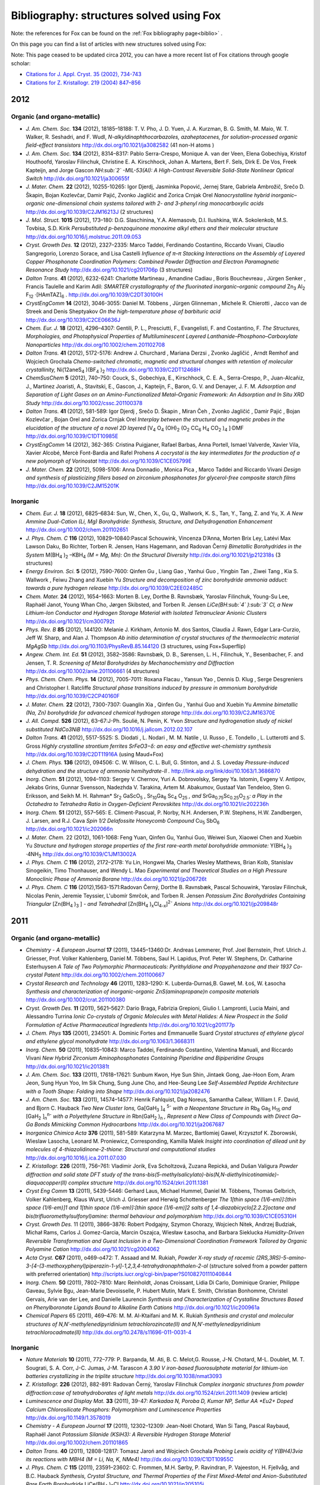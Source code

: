 .. _biblio_structures:

Bibliography: structures solved using Fox
=========================================
Note: the references for Fox can be found on the :ref:`Fox bibliography page<biblio>` .

On this page you can find a list of articles with new structures solved using Fox:

Note: This page ceased to be updated circa 2012, you can have a more recent list of Fox citations through google scholar:

* `Citations for J. Appl. Cryst. 35 (2002), 734-743 <https://scholar.google.com/citations?view_op=view_citation&hl=fr&user=PFyCb70AAAAJ&citation_for_view=PFyCb70AAAAJ:u5HHmVD_uO8C>`_
* `Citations for Z. Kristallogr. 219 (2004) 847–856 <https://scholar.google.com/citations?view_op=view_citation&hl=fr&user=PFyCb70AAAAJ&citation_for_view=PFyCb70AAAAJ:d1gkVwhDpl0C>`_


2012
----
Organic (and organo-metallic)
^^^^^^^^^^^^^^^^^^^^^^^^^^^^^
* *J. Am. Chem. Soc.* **134** (2012), 18185–18188: T. V. Pho, J. D. Yuen, J. A. Kurzman, B. G. Smith, M. Maio, W. T. Walker, R. Seshadri, and F. Wudl, *N-alkyldinaphthocarbazoles, azaheptacenes, for solution-processed organic field-effect transistors* http://dx.doi.org/10.1021/ja3082582 (41 non-H atoms )

* *J. Am. Chem. Soc.* **134** (2012), 8314–8317: Pablo Serra-Crespo, Monique A. van der Veen, Elena Gobechiya, Kristof Houthoofd, Yaroslav Filinchuk, Christine E. A. Kirschhock, Johan A. Martens, Bert F. Sels, Dirk E. De Vos, Freek Kapteijn, and Jorge Gascon *NH\ :sub:`2` -MIL-53(Al): A High-Contrast Reversible Solid-State Nonlinear Optical Switch* http://dx.doi.org/10.1021/ja300655f

* *J. Mater. Chem.* **22** (2012), 10255-10265: Igor Djerdj, Jasminka Popović, Jernej Stare, Gabriela Ambrožič, Srečo D. Škapin, Bojan Kozlevčar, Damir Pajić, Zvonko Jagličić and Zorica Crnjak Orel *Nanocrystalline hybrid inorganic–organic one-dimensional chain systems tailored with 2- and 3-phenyl ring monocarboxylic acids* http://dx.doi.org/10.1039/C2JM16213J (2 structures)

* *J. Mol. Struct.* **1015** (2012), 173–180: D.G. Slaschinina, Y.A. Alemasovb, D.I. Ilushkina, W.A. Sokolenkob, M.S. Tovbisa, S.D. Kirik *Persubstituted p-benzoquinone monoxime alkyl ethers and their molecular structure* http://dx.doi.org/10.1016/j.molstruc.2011.09.053

* *Cryst. Growth Des.* **12** (2012), 2327–2335: Marco Taddei, Ferdinando Costantino, Riccardo Vivani, Claudio Sangregorio, Lorenzo Sorace, and Lisa Castelli *Influence of π–π Stacking Interactions on the Assembly of Layered Copper Phosphonate Coordination Polymers: Combined Powder Diffraction and Electron Paramagnetic Resonance Study* http://dx.doi.org/10.1021/cg201706p (3 structures)

* *Dalton Trans.* **41** (2012), 6232-6241: Charlotte Martineau , Amandine Cadiau , Boris Bouchevreau , Jürgen Senker , Francis Taulelle and Karim Adil: *SMARTER crystallography of the fluorinated inorganic–organic compound* Zn\ :sub:`3` Al\ :sub:`2` F\ :sub:`12` ·[HAmTAZ]\ :sub:`6` . http://dx.doi.org/10.1039/C2DT30100H

* *CrystEngComm* **14** (2012), 3046-3055: Daniel M. Többens ,  Jürgen Glinneman ,  Michele R. Chierotti ,  Jacco van de Streek and Denis Sheptyakov *On the high-temperature phase of barbituric acid* http://dx.doi.org/10.1039/C2CE06636J

* *Chem. Eur. J.* **18** (2012), 4296–4307: Gentili, P. L., Presciutti, F., Evangelisti, F. and Costantino, F. *The Structures, Morphologies, and Photophysical Properties of Multiluminescent Layered Lanthanide–Phosphono–Carboxylate Nanoparticles* http://dx.doi.org/10.1002/chem.201102708

* *Dalton Trans.* **41** (2012), 5172-5176: Andrew J. Churchard ,  Mariana Derzsi ,  Zvonko Jagličić ,  Arndt Remhof and Wojciech Grochala *Chemo-switched chromatic, magnetic and structural changes with retention of molecular crystallinity,* Ni(12aneS\ :sub:`4` )(BF\ :sub:`4` )\ :sub:`2`  http://dx.doi.org/10.1039/C2DT12468H

* *ChemSusChem* **5** (2012), 740–750: Couck, S., Gobechiya, E., Kirschhock, C. E. A., Serra-Crespo, P., Juan-Alcañiz, J., Martinez Joaristi, A., Stavitski, E., Gascon, J., Kapteijn, F., Baron, G. V. and Denayer, J. F. M. *Adsorption and Separation of Light Gases on an Amino-Functionalized Metal–Organic Framework: An Adsorption and In Situ XRD Study* http://dx.doi.org/10.1002/cssc.201100378

* *Dalton Trans.* **41** (2012), 581-589: Igor Djerdj ,  Srečo D. Škapin ,  Miran Čeh ,  Zvonko Jagličić ,  Damir Pajić ,  Bojan Kozlevčar ,  Bojan Orel and Zorica Crnjak Orel *Interplay between the structural and magnetic probes in the elucidation of the structure of a novel 2D layered* [V\ :sub:`4` O\ :sub:`4` (OH)\ :sub:`2` (O\ :sub:`2` CC\ :sub:`6` H\ :sub:`4` CO\ :sub:`2` )\ :sub:`4` ]·DMF http://dx.doi.org/10.1039/C1DT10985E

* *CrystEngComm* 14 (2012), 362-365: Cristina Puigjaner, Rafael Barbas, Anna Portell, Ismael Valverde, Xavier Vila, Xavier Alcobé, Mercè Font-Bardia and Rafel Prohens *A cocrystal is the key intermediates for the production of a new polymorph of Vorinostat* http://dx.doi.org/10.1039/C1CE05799E

* *J. Mater. Chem.* **22** (2012), 5098-5106: Anna Donnadio ,  Monica Pica ,  Marco Taddei and Riccardo Vivani *Design and synthesis of plasticizing fillers based on zirconium phosphonates for glycerol-free composite starch films* http://dx.doi.org/10.1039/C2JM15201K

Inorganic
^^^^^^^^^
* *Chem. Eur. J.* **18** (2012), 6825–6834: Sun, W., Chen, X., Gu, Q., Wallwork, K. S., Tan, Y., Tang, Z. and Yu, X. *A New Ammine Dual-Cation (Li, Mg) Borohydride: Synthesis, Structure, and Dehydrogenation Enhancement*  http://dx.doi.org/10.1002/chem.201102651

* *J. Phys. Chem. C* **116** (2012), 10829–10840:Pascal Schouwink, Vincenza D’Anna, Morten Brix Ley, Latévi Max Lawson Daku, Bo Richter, Torben R. Jensen, Hans Hagemann, and Radovan Černý *Bimetallic Borohydrides in the System* M(BH\ :sub:`4` )\ :sub:`2` –KBH\ :sub:`4`  *(M = Mg, Mn): On the Structural Diversity*  http://dx.doi.org/10.1021/jp212318s (3 structures)

* *Energy Environ. Sci.* **5** (2012), 7590-7600: Qinfen Gu ,  Liang Gao ,  Yanhui Guo ,  Yingbin Tan ,  Ziwei Tang ,  Kia S. Wallwork ,  Feiwu Zhang and Xuebin Yu *Structure and decomposition of zinc borohydride ammonia adduct: towards a pure hydrogen release* http://dx.doi.org/10.1039/C2EE02485C

* *Chem. Mater.* **24** (2012), 1654–1663: Morten B. Ley, Dorthe B. Ravnsbæk, Yaroslav Filinchuk, Young-Su Lee, Raphaël Janot, Young Whan Cho, Jørgen Skibsted, and Torben R. Jensen *LiCe(BH\ :sub:`4` )\ :sub:`3` Cl, a New Lithium-Ion Conductor and Hydrogen Storage Material with Isolated Tetranuclear Anionic Clusters* http://dx.doi.org/10.1021/cm300792t

* *Phys. Rev. B* **85** (2012), 144120: Melanie J. Kirkham, Antonio M. dos Santos, Claudia J. Rawn, Edgar Lara-Curzio, Jeff W. Sharp, and Alan J. Thompson *Ab initio determination of crystal structures of the thermoelectric material MgAgSb* http://dx.doi.org/10.1103/PhysRevB.85.144120 (3 structures, using Fox+Superflip)

* *Angew. Chem. Int. Ed.* **51** (2012), 3582–3586: Ravnsbæk, D. B., Sørensen, L. H., Filinchuk, Y., Besenbacher, F. and Jensen, T. R. *Screening of Metal Borohydrides by Mechanochemistry and Diffraction*  http://dx.doi.org/10.1002/anie.201106661 (4 structures)

* *Phys. Chem. Chem. Phys.* **14** (2012), 7005-7011: Roxana Flacau ,  Yansun Yao ,  Dennis D. Klug ,  Serge Desgreniers and Christopher I. Ratcliffe *Structural phase transitions induced by pressure in ammonium borohydride* http://dx.doi.org/10.1039/C2CP40160F

* *J. Mater. Chem.* **22** (2012), 7300-7307: Guanglin Xia ,  Qinfen Gu ,  Yanhui Guo and Xuebin Yu *Ammine bimetallic (Na, Zn) borohydride for advanced chemical hydrogen storage* http://dx.doi.org/10.1039/C2JM16370E

* *J. All. Compd.* **526** (2012), 63–67:J-Ph. Soulié, N. Penin, K. Yvon  *Structure and hydrogenation study of nickel substituted NdCo3NiB* http://dx.doi.org/10.1016/j.jallcom.2012.02.107

* *Dalton Trans.* **41** (2012), 5517-5525: S. Diodati ,  L. Nodari ,  M. M. Natile ,  U. Russo ,  E. Tondello ,  L. Lutterotti and S. Gross *Highly crystalline strontium ferrites SrFeO3−δ: an easy and effective wet-chemistry synthesis* http://dx.doi.org/10.1039/C2DT11916A (using Maud+Fox)

* *J. Chem. Phys.* **136** (2012), 094506: C. W. Wilson, C. L. Bull, G. Stinton, and J. S. Loveday *Pressure-induced dehydration and the structure of ammonia hemihydrate-II .* http://link.aip.org/link/doi/10.1063/1.3686870

* *Inorg. Chem.* **51** (2012), 1094–1103: Sergey V. Chernov, Yuri A. Dobrovolsky, Sergey Ya. Istomin, Evgeny V. Antipov, Jekabs Grins, Gunnar Svensson, Nadezhda V. Tarakina, Artem M. Abakumov, Gustaaf Van Tendeloo, Sten G. Eriksson, and Seikh M. H. Rahman* Sr\ :sub:`2` GaScO\ :sub:`5` , Sr\ :sub:`10`\ Ga\ :sub:`6` Sc\ :sub:`4` O\ :sub:`25`\  *, and* SrGa\ :sub:`0.75`\ Sc\ :sub:`0.25`\ O\ :sub:`2.5`\ *: a Play in the Octahedra to Tetrahedra Ratio in Oxygen-Deficient Perovskites* http://dx.doi.org/10.1021/ic202236h

* *Inorg. Chem.* **51** (2012), 557–565: E. Climent-Pascual, P. Norby, N.H. Andersen, P.W. Stephens, H.W. Zandbergen, J. Larsen, and R.J. Cava *Spin 1/2 Delafossite Honeycomb Compound* Cu\ :sub:`5` SbO\ :sub:`6` http://dx.doi.org/10.1021/ic202066n

* *J. Mater. Chem.* 22 (2012), 1061-1068: Feng Yuan, Qinfen Gu, Yanhui Guo, Weiwei Sun, Xiaowei Chen and Xuebin Yu *Structure and hydrogen storage properties of the first rare-earth metal borohydride ammoniate:* Y(BH\ :sub:`4` )\ :sub:`3` ·4NH\ :sub:`3` http://dx.doi.org/10.1039/C1JM13002A

* *J. Phys. Chem. C* **116** (2012), 2172–2178: Yu Lin, Hongwei Ma, Charles Wesley Matthews, Brian Kolb, Stanislav Sinogeikin, Timo Thonhauser, and Wendy L. Mao *Experimental and Theoretical Studies on a High Pressure Monoclinic Phase of Ammonia Borane* http://dx.doi.org/10.1021/jp206726t

* *J. Phys. Chem. C* **116** (2012),1563-1571:Radovan Černý, Dorthe B. Ravnsbæk, Pascal Schouwink, Yaroslav Filinchuk, Nicolas Penin, Jeremie Teyssier, L'ubomír Smrčok, and Torben R. Jensen *Potassium Zinc Borohydrides Containing Triangular* [Zn(BH\ :sub:`4` )\ :sub:`3` ] *- and Tetrahedral* [Zn(BH\ :sub:`4` )\ :sub:`x`\ Cl\ :sub:`4-x`\ ]\ :sup:`2-`\  *Anions* http://dx.doi.org/10.1021/jp209848r

2011
----
Organic (and organo-metallic)
^^^^^^^^^^^^^^^^^^^^^^^^^^^^^
* *Chemistry - A European Journal* **17** (2011), 13445–13460:Dr. Andreas Lemmerer, Prof. Joel Bernstein, Prof. Ulrich J. Griesser, Prof. Volker Kahlenberg, Daniel M. Többens, Saul H. Lapidus, Prof. Peter W. Stephens, Dr. Catharine Esterhuysen *A Tale of Two Polymorphic Pharmaceuticals: Pyrithyldione and Propyphenazone and their 1937 Co-crystal Patent* http://dx.doi.org/10.1002/chem.201100667

* *Crystal Research and Technology* **46** (2011), 1283–1290: K. Luberda-Durnaś,B. Gaweł, M. Łoś, W. Łasocha *Synthesis and characterization of inorganic-organic ZnS(aminopropane)n composite materials* http://dx.doi.org/10.1002/crat.201100380

* *Cryst. Growth Des.* **11** (2011), 5621–5627: Dario Braga, Fabrizia Grepioni, Giulio I. Lampronti, Lucia Maini, and Alessandro Turrina *Ionic Co-crystals of Organic Molecules with Metal Halides: A New Prospect in the Solid Formulation of Active Pharmaceutical Ingredients* http://dx.doi.org/10.1021/cg201177p

* *J. Chem. Phys* **135** (2001), 234501: A. Dominic Fortes and Emmanuelle Suard *Crystal structures of ethylene glycol and ethylene glycol monohydrate* http://dx.doi.org/10.1063/1.3668311

* *Inorg. Chem.* **50** (2011), 10835–10843: Marco Taddei, Ferdinando Costantino, Valentina Manuali, and Riccardo Vivani *New Hybrid Zirconium Aminophosphonates Containing Piperidine and Bipiperidine Groups* http://dx.doi.org/10.1021/ic201381t

* *J. Am. Chem. Soc.* **133** (2011), 17618–17621: Sunbum Kwon, Hye Sun Shin, Jintaek Gong, Jae-Hoon Eom, Aram Jeon, Sung Hyun Yoo, Im Sik Chung, Sung June Cho, and Hee-Seung Lee *Self-Assembled Peptide Architecture with a Tooth Shape: Folding into Shape* http://dx.doi.org/10.1021/ja2082476

* *J. Am. Chem. Soc.* **133** (2011), 14574–14577: Henrik Fahlquist, Dag Noreus, Samantha Callear, William I. F. David, and Bjorn C. Hauback *Two New Cluster Ions,* Ga[GaH\ :sub:`3` ]\ :sub:`4` \ :sup:`5-`\  *with a Neopentane Structure in* Rb\ :sub:`8` Ga\ :sub:`5` H\ :sub:`15`\  *and* [GaH\ :sub:`2` ]\ :sub:`n`\ \ :sup:`n-`\  *with a Polyethylene Structure in* Rbn(GaH\ :sub:`2` )\ :sub:`n`\  *, Represent a New Class of Compounds with Direct Ga–Ga Bonds Mimicking Common Hydrocarbons* http://dx.doi.org/10.1021/ja2067687

* *Inorganica Chimica Acta* **376** (2011), 581-589: Katarzyna M. Marzec, Bartlomiej Gawel, Krzysztof K. Zborowski, Wieslaw Lasocha, Leonard M. Proniewicz, Corresponding, Kamilla Malek *Insight into coordination of dilead unit by molecules of 4-thiazolidinone-2-thione: Structural and computational studies* http://dx.doi.org/10.1016/j.ica.2011.07.030

* *Z. Kristallogr.* **226** (2011), 756–761: Vladimir Jorik, Eva Scholtzová, Zuzana Repická, and Dušan Valigura *Powder diffraction and solid state DFT study of the trans-bis(5-methylsalicylato)-bis(N,N-diethylnicotinamide)-diaquacopper(II) complex structure* http://dx.doi.org/10.1524/zkri.2011.1381

* *Cryst Eng Comm* **13** (2011), 5439-5446: Gerhard Laus, Michael Hummel, Daniel M. Többens, Thomas Gelbrich, Volker Kahlenberg, Klaus Wurst, Ulrich J. Griesser and Herwig Schottenberger *The 1[thin space (1/6-em)]:[thin space (1/6-em)]1 and 1[thin space (1/6-em)]:[thin space (1/6-em)]2 salts of 1,4-diazabicyclo[2.2.2]octane and bis(trifluoromethylsulfonyl)amine: thermal behaviour and polymorphism* http://dx.doi.org/10.1039/C1CE05310H

* *Cryst. Growth Des.* 11 (2011), 3866–3876: Robert Podgajny, Szymon Chorazy, Wojciech Nitek, Andrzej Budziak, Michał Rams, Carlos J. Gomez-Garcia, Marcin Oszajca, Wiesław Łasocha, and Barbara Sieklucka *Humidity-Driven Reversible Transformation and Guest Inclusion in a Two-Dimensional Coordination Framework Tailored by Organic Polyamine Cation* http://dx.doi.org/10.1021/cg2004062

* *Acta Cryst.* **C67** (2011), o469-o472: T. Assaad and M. Rukiah, *Powder X-ray study of racemic (2RS,3RS)-5-amino-3-[4-(3-methoxyphenyl)piperazin-1-yl]-1,2,3,4-tetrahydronaphthalen-2-ol* (structure solved from a powder pattern with preferred orientation) http://scripts.iucr.org/cgi-bin/paper?S0108270111040844

* *Inorg. Chem.* **50** (2011), 7802–7810: Marc Reinholdt, Jonas Croissant, Lidia Di Carlo, Dominique Granier, Philippe Gaveau, Sylvie Bgu, Jean-Marie Devoisselle, P. Hubert Mutin, Mark E. Smith, Christian Bonhomme, Christel Gervais, Arie van der Lee, and Danielle Laurencin *Synthesis and Characterization of Crystalline Structures Based on Phenylboronate Ligands Bound to Alkaline Earth Cations* http://dx.doi.org/10.1021/ic200961a

* *Chemical Papers* 65 (2011), 469–476: M. M. Al-Ktaifani and M. K. Rukiah *Synthesis and crystal and molecular structures of N,N′-methylenedipyridinium tetrachlorozincate(II) and N,N′-methylenedipyridinium tetrachlorocadmate(II)* http://dx.doi.org/10.2478/s11696-011-0031-4

Inorganic
^^^^^^^^^
* *Nature Materials* **10** (2011), 772–779: P. Barpanda, M. Ati, B. C. Melot,G. Rousse, J-N. Chotard, M-L. Doublet, M. T. Sougrati, S. A. Corr, J-C. Jumas, J-M. Tarascon *A 3.90 V iron-based fluorosulphate material for lithium-ion batteries crystallizing in the triplite structure* http://dx.doi.org/10.1038/nmat3093

* *Z. Kristallogr.* **226** (2012), 882-891: Radovan Černý, Yaroslav Filinchuk *Complex inorganic structures from powder diffraction:case of tetrahydroborates of light metals* http://dx.doi.org/10.1524/zkri.2011.1409 (review article)

* *Luminescence and Display Mat.* **33** (2011), 39-47: *Karkadaa N,  Poroba D, Kumar NP, Setlur AA *Eu2+ Doped Calcium Chlorosilicate Phosphors: Polymorphism and Luminescence Properties* http://dx.doi.org/10.1149/1.3578019

* *Chemistry - A European Journal* **17** (2011), 12302–12309: Jean-Noël Chotard, Wan Si Tang, Pascal Raybaud, Raphaël Janot *Potassium Silanide (KSiH3): A Reversible Hydrogen Storage Material* http://dx.doi.org/10.1002/chem.201101865

* *Dalton Trans.* **40** (2011), 12808-12817: Tomasz Jaroń and Wojciech Grochala *Probing Lewis acidity of Y(BH4)3via its reactions with MBH4 (M = Li, Na, K, NMe4)* http://dx.doi.org/10.1039/C1DT10955C

* *J. Phys. Chem. C* **115** (2011), 23591–23602: C. Frommen, M.H. Sørby, P. Ravindran, P. Vajeeston, H. Fjellvåg, and B.C. Hauback *Synthesis, Crystal Structure, and Thermal Properties of the First Mixed-Metal and Anion-Substituted Rare Earth Borohydride* LiCe(BH\ :sub:`4` )\ :sub:`3`\ Cl http://dx.doi.org/10.1021/jp205105j

* *Int. J. Hydrogen Energy* **36** (2011),15664-15672: L.H. Rude, O. Zavorotynska, L.M. Arnbjerg, D.B. Ravnsbæk, R.A. Malmkjær, H. Grove, B.C. Hauback, M. Baricco, Y. Filinchuk, F. Besenbacher, T.R. Jensen *Bromide substitution in lithium borohydride,* LiBH\ :sub:`4` -LiBr http://dx.doi.org/10.1016/j.ijhydene.2011.08.087

* *J. Mater. Chem.* **21** (2011), 17823-17831: Chutchamon Sirisopanaporn, Robert Dominko, Christian Masquelier, A. Robert Armstrong, Gregor Mali and Peter G. Bruce *Polymorphism in Li2(Fe,Mn)SiO4: A combined diffraction and NMR study* http://dx.doi.org/10.1039/C1JM12845K

* Acta. Chim. Slov. 58 (2011), 465-470: Stare, K; Cerny, R; Skapin, SD; Suvorov, D; Meden, A *Crystal Structures of* CaLa\ :sub:`8` Ti\ :sub:`9` O\ :sub:`31`\  and Ca\ :sub:`2` La\ :sub:`4` Ti\ :sub:`6` O\ :sub:`20`\  *Determined from Powder Diffraction Data* http://acta.chem-soc.si/58/58-3-465.pdf

* *J. Mater. Chem.* **21** (2011),15015: Johannes Noack, Franziska Emmerling, Holm Kirmsec and Erhard Kemnitz *Sols of nanosized magnesium fluoride: formation and stabilisation of nanoparticles* http://dx.doi.org/10.1039/C1JM11943E

* *J. Mater. Chem.* **21** (2011), 14760-14765: Quan Kuang, Zhiping Lin, Yanming Zhao, Xiaolong Chen and Liquan Chen * Lithium deintercalation behavior in Li-rich vanadium phosphate as a potential cathode for Li-ion batteries* http://dx.doi.org/10.1039/C1JM12291F

* *J. Sol. St. Chem.* **184** (2011), 2498-2505: P. Solokha, I. Čurlik, M. Giovannini, N.R. Lee-Hone, M. Reiffers, D.H. Ryan, A. Saccone *Structural and physical properties of the new intermetallic compound* Yb\ :sub:`3` Pd\ :sub:`2` Sn\ :sub:`2` http://dx.doi.org/10.1016/j.jssc.2011.07.031

* *Nature Materials* **10** (2011), 682: Noriaki Kamaya, Kenji Homma, Yuichiro Yamakawa, Masaaki Hirayama, Ryoji Kanno, Masao Yonemura, Takashi Kamiyama, Yuki Kato, Shigenori Hama, Koji Kawamoto, Akio Mitsui *A lithium superionic conductor*, http://dx.doi.org/10.1038/nmat3066

* *Faraday Discuss.* 151 (2011), 231-242: Inge Lindemann, Roger Domènech Ferrer, Lothar Dunsch, Radovan Černý, Hans Hagemann, Vincenza D'Anna, Yaroslav Filinchuk, Ludwig Schultz and Oliver Gutfleisch *Novel sodium aluminium borohydride containing the complex anion* [Al(BH\ :sub:`4`  ,Cl)\ :sub:`4` ]\ :sup:`-`\  http://dx.doi.org/10.1039/C0FD00024H

* *J. Phys.: Conf. Ser.* **200** (2011),022035: M Mihalik, V Kavečanský, S Mat'aš, M Zentková, O Prokhenko and G André *Magnetic properties and neutron diffraction study of (NixMnl-x)3[Cr(CN)6]2 molecule-based magnets* http://dx.doi.org/10.1088/1742-6596/200/2/022035

* *J. Phys. Chem. C*, 115 (2011), 10298–10304: Young-Su Lee, Yaroslav Filinchuk, Hyun-Sook Lee, Jin-Yoo Suh, Ji Woo Kim, Jong-Sung Yu, and Young Whan Cho *On the Formation and the Structure of the First Bimetallic Borohydride Borate,* LiCa\ :sub:`3` (BH\ :sub:`4` )(BO\ :sub:`3` )\ :sub:`2` http://dx.doi.org/10.1021/jp2012232

* *J. Am. Chem. Soc.* **133** (2011), 1917–1934: Min Bum Park, Sung June Cho, and Suk Bong Hong *Synthesis of Aluminosilicate and Gallosilicate Zeolites via a Charge Density Mismatch Approach and Their Characterization* http://dx.doi.org/10.1021/ja1095057

* *Dalton Trans.* **40** (2011), 4407-4413: Karol J. Fijalkowski, Radostina V. Genova, Yaroslav Filinchuk, Armand Budzianowski, Mariana Derzsi, Tomasz Jaroń, Piotr J. Leszczyński and Wojciech Grochala *Na[Li(NH2BH3)2] – the first mixed-cation amidoborane with unusual crystal structure* http://dx.doi.org/10.1039/C0DT01491E

* *J. Phys. Chem. C* **115** (2011), 7768–7777: Line H. Rude, Yaroslav Filinchuk, Magnus H. Sørby, Bjørn C. Hauback, Flemming Besenbacher, and Torben R. Jensen *Anion Substitution in* Ca(BH\ :sub:`4` )\ :sub:`2` −CaI\ :sub:`2` *: Synthesis, Structure and Stability of Three New Compounds* http://dx.doi.org/10.1021/jp111473d

* *Intermetallics* **19** (2011), 671-681: S. De Negri, P. Solokha, V. Pavlyuk and A. Saccone *The isothermal section of the La–Ag–Mg phase diagram at 400 °C* http://dx.doi.org/10.1016/j.intermet.2011.01.007

* *Chem. Mater.* **23** (2011), 1915–1922: V. Pralong, M. Anji Reddy, V. Caignaert, S. Malo, O. I. Lebedev, U. V. Varadaraju, and B. Raveau *A New Form of* LiNbO\ :sub:`3` *with a Lamellar Structure Showing Reversible Lithium Intercalation* http://dx.doi.org/10.1021/cm1036524

2010
----
Organic (and organo-metallic)
^^^^^^^^^^^^^^^^^^^^^^^^^^^^^
* *Chem. Eur. J.* **16** (2010), 11632–11640: A. E. Platero-Prats, V. A. de la Peña-O'Shea, N. Snejko, A. Monge, E. Gutiérrez-Puebla * Dynamic Calcium Metal–Organic Framework Acts as a Selective Organic Solvent Sponge* http://dx.doi.org/10.1002/chem.201001218

* *Dalton Trans.* 39 (2010), 10990-10999: Mikhail Meilikhov, Kirill Yusenko and Roland A. Fischer *Incorporation of metallocenes into the channel structured Metal–Organic Frameworks MIL-53(Al) and MIL-47(V)* http://dx.doi.org/10.1039/C0DT00856G

* *Tetrahedron* **66** (2010), 8512-8521: Soumik Roy, Arijit Chakraborty, Basab Chattopadhyay, Abir Bhattacharya, Alok K. Mukherjee and Rina Ghosh *Tailor-made chiral pyranopyrans based on glucose and galactose and studies on self-assembly of some crystals and low molecular weight organogel (LMOG)* http://dx.doi.org/10.1016/j.tet.2010.08.054

* *Acta Cryst.* C66 (2010), o479-o483: M. Rukiah and T. Assaad *Powder X-ray studies of meso-hexamethyl propylene amine oxime (meso-HMPAO) in two different phases* http://dx.doi.org/10.1107/S0108270110032014

* *Acta Cryst.* C66 (2010), o475-o478: M. Rukiah and T. Assaad *2,2,2-Trifluoro-N-(1a,2,7,7a-tetrahydronaphtho[2,3-b]oxiren-3-yl)acetamide by X-ray powder diffraction* http://dx.doi.org/10.1107/S0108270110031124

* *Chem. Sci.* **1** (2010) 315-321: Ryotaro Matsuda, Takashi Tsujino, Hiroshi Sato, Yoshiki Kubotad, Kunimitsu Morishige, Masaki Takata and Susumu Kitagawa *Temperature responsive channel uniformity impacts on highly guest-selective adsorption in a porous coordination polymer* http://dx.doi.org/10.1039/C0SC00272K

* *J. Phys. Chem. B* **114** (2010), 10075–10085: F. J. Martnez Casado, M. Ramos Riesco, I. da Silva, A. Labrador, M. I. Redondo, M. V. Garcia Prez, S. Lopez-Andres and J. A. Rodriguez Cheda *Thermal and Structural Study of the Crystal Phases and Mesophases in the Lithium and Thallium(I) Propanoates and Pentanoates Binary Systems: Formation of Mixed Salts and Stabilization of the Ionic Liquid Crystal Phase* http://dx.doi.org/10.1021/jp1031702

* *Cryst. Rev.* **16** (2010), 115-132: David I. A. Millar, William G. Marshall, Iain D. H. Oswald, Colin R. Pulham *High-pressure structural studies of energetic materials* http://dx.doi.org/10.1080/08893110903443422

* *Acta Cryst.* **B66** (2010), 76-80: P. Derollez, E. Dudognon, F. Affouard, F. Danède, N. T. Correia and M. Descamps *Ab initio structure determination of phase II of racemic ibuprofen by X-ray powder diffraction* http://dx.doi.org/10.1107/S0108768109047363

* *J. Appl. Cryst.* **43** (2010), 163-167: W. Lasocha, B. Gawel, A. Rafalska-Lasocha, M. Pawlowski, P. Talik and W. Paszkowicz *Crystal structure study of selected xanthine derivatives* http://dx.doi.org/10.1107/S0021889809047499

Inorganic
^^^^^^^^^
* *J. Am. Chem. Soc.* **132** (2010),14470–14480: Sebastin A. Larrgola, José A. Alonso, Denis Sheptyakov, Miguel Alguero, Angel Munoz, Vladimir Pomjakushin, and José C. Pedregosa *An Original Polymorph Sequence in the High-Temperature Evolution of the Perovskite* Pb\ :sub:`2` TmSbO\ :sub:`6` http://dx.doi.org/10.1021/ja104417f

* *J. Phys. Chem. C* **114** (2010), 19540-19549: Radovan Cerny, D. B. Ravnsbaek, G. Severa, Y. Filinchuk, V. D’ Anna, H. Hagemann, D. Haase, J. Skibsted, C. M. Jensen, and Torben R. Jensen *Structure and Characterization of* KSc(BH\ :sub:`4` )\ :sub:`4` http://dx.doi.org/10.1021/jp106280v

* *J. Solid State Chem.* **183** (2010),2589-2597: Lisa J. Gillie, Sharon A. de Souza, Denis Sheptyakov, Nik Reeves-McLaren, Denis Pasero and Anthony R. West *Synthesis, structural characterization and Li+ ion conductivity of a new vanado-molybdate phase,* LiMg\ :sub:`3` VMo\ :sub:`2` \ :sub:`12`\  http://dx.doi.org/10.1016/j.jssc.2010.08.042

* *Intermetallics* **18** (2010), 2224-2228: J.-C. Savidan, J.-M. Joubert, C. Toffolon-Masclet, *An experimental study of the Fe-Sn-Zr ternary system at 900 °C* http://dx.doi.org/10.1016/j.intermet.2010.07.007

* *Ultramicroscopy* **110** (2010), 881-890 : Joke Hadermann, Artem M. Abakumov, Alexander A. Tsirlin, Vladimir P. Filonenko, Julie Gonnissen, Haiyan Tan, Johan Verbeeck, Mauro Gemmi, Evgeny V. Antipov and Helge Rosner *Direct space structure solution from precession electron diffraction data: Resolving heavy and light scatterers in* Pb\ :sub:`13`\ Mn\ :sub:`9` O\ :sub:`25`\  http://dx.doi.org/10.1016/j.ultramic.2010.03.012

* *Inorg. Chem.* **49** (2010), 7446–7451 Chutchamon Sirisopanaporn, Adrien Boulineau, Darko Hanzel, Robert Dominko, Bojan Budic, A. Robert Armstrong, Peter G. Bruce and Christian Masquelier *Crystal Structure of a New Polymorph of* Li\ :sub:`2` FeSiO\ :sub:`4`  http://dx.doi.org/10.1021/ic100741x

* *Inorg. Chem.* **49** (2010), 6058–6065: Graham King, Artem M. Abakumov, J. Hadermann, Anastasiya M. Alekseeva, Marina G. Rozova, Tyche Perkisas, Patrick M. Woodward, Gustaaf Van Tendeloo and Evgeny V. Antipov *Crystal Structure and Phase Transitions in* Sr\ :sub:`3` WO\ :sub:`6`  http://dx.doi.org/10.1021/ic100598v

* *Chem. Phys. Lett.* **493** (2010), 83-86: V.V. Atuchin, T.A. Gavrilova, V.G. Kesler, M.S. Molokeev and K.S. Aleksandrov *Low-temperature synthesis and structural properties of ferroelectric* K\ :sub:`3` WO\ :sub:`3` F\ :sub:`3` * elpasolite* http://dx.doi.org/10.1016/j.cplett.2010.05.023

* *J. Alloys Compd.* **496** (2010), 710-716: Christoph Frommen, Nadir Aliouane, Stefano Deledda, Jon Erling Fonneløp, Hilde Grove, Klaus Lieutenant, Isabel Llamas-Jansa, Sabrina Sartori, Magnus H. Sørby and Bjørn C. Hauback *Crystal structure, polymorphism, and thermal properties of yttrium borohydride* Y(BH\ :sub:`4` )\ :sub:`3`  http://dx.doi.org/10.1016/j.jallcom.2010.02.180

* *Inorg. Chem.* **49** (2010), 5285–5292: Yaroslav Filinchuk, Alexandr V. Talyzin, Hans Hagemann, Vladimir Dmitriev, Dmitry Chernyshov and Bertil Sundqvist *Cation Size and Anion Anisotropy in Structural Chemistry of Metal Borohydrides. The Peculiar Pressure Evolution of* RbBH\ :sub:`4`  http://dx.doi.org/10.1021/ic100359v

* *Eur. J. Inorg. Chem.* **2010** (2010), 1608-1612: Dorthe B. Ravnsbæk, Lise H. Sørensen, Yaroslav Filinchuk, Daniel Reed, David Book, Hans J. Jakobsen, Flemming Besenbacher, Jørgen Skibsted, Torben R. Jensen *Mixed-Anion and Mixed-Cation Borohydride* KZn(BH\ :sub:`4` )Cl\ :sub:`2` *: Synthesis, Structure and Thermal Decomposition* http://dx.doi.org/10.1002/ejic.201000119

* *Inorg. Chem.*  **49** (2010), 3801–3809: Dorthe B. Ravnsbæk, Yaroslav Filinchuk, Radovan Cerny, Morten B. Ley, Dörthe Haase, Hans J. Jakobsen, Jorgen Skibsted and Torben R. Jensen *Thermal Polymorphism and Decomposition of* Y(BH\ :sub:`4` )\ :sub:`3`  http://dx.doi.org/10.1021/ic902279k

* *J. Solid State Chem.* **183** (2010), 173-179: J.-M. Joubert, Ya. Tokaychuk and R. Černý *Crystal structures of three intermetallic phases in the Mo–Pt–Si system* http://dx.doi.org/10.1016/j.jssc.2009.11.006

* *J. Phys. Chem. C* **114** (2010), 1357-1364: R. Černý, G. Severa, D. Ravnsbæk, Y. Filinchuk, V. D'Anna, H. Hagemann, D. Haase, C. Jensen, T. Jensen* NaSc(BH\ :sub:`4` )\ :sub:`4` : a novel scandium-based borohydride* http://dx.doi.org/10.1021/jp908397w

2009
----
Organic (and organo-metallic)
^^^^^^^^^^^^^^^^^^^^^^^^^^^^^
* * Appl. Organometallic Chem.* **23** (2009), 527 - 534: Soumya Basu, Basab Chattopadhyay, A. Ganguly, P. Chakraborty, P. Roy Chowdhury, S. Samanta, M. Mukherjee, A. K. Mukherjee, S. K. Choudhuri *Synthesis, X-ray powder structure analysis and biological properties of a mononuclear Cu(II) complex of N-2-hydroxyhippuric acid* http://dx.doi.org/10.1002/aoc.1565

* *Helvetica Chimica Acta* **92** (2009), 2480-2487: Carlos da Silva, Mirka Bergamo, Radovan Cerny, and Alan F. Williams *Self-Assembly of Spheroidal Structures: The Coordination Chemistry of Pentacyanocyclopentadienide* http://dx.doi.org/10.1002/hlca.200900182

* *Acta Cryst.*  **B65** (2009),  724-730: L. E. Seijas, A. J. Mora, G. E. Delgado, F. López-Carrasquero, M. E. Báez, M. Brunelli and A. N. Fitch *Molecular and crystalline structures of three (S)-4-alkoxycarbonyl-2-azetidinones containing long alkyl side chains from synchrotron X-ray powder diffraction data* http://dx.doi.org/10.1107/S0108768109036386

* *J. Appl. Cryst* **42** (2009),1054: A. D. Fortes, I. G. Wood and K. S. Knight *The crystal structure of perdeuterated methanol monoammoniate* (CD\ :sub:`3` OD.ND\ :sub:`3` ) *determined from neutron powder diffraction data at 4.2 and 180 K* http://dx.doi.org/10.1107/S0021889809035705

* *Inorg. Chem.* **48** (2009), 9874–9882: Alicea A. Leitch, Xueyang Yu, Craig M. Robertson, Richard A. Secco, John S. Tse and Richard T. Oakley *Isostructural Bis-1,2,3-Thiaselenazolyl Dimers* http://dx.doi.org/10.1021/ic901563n (using both Dash and Fox)

* *Z. Krist Suppl.* **30** (2009) 491-495 : van Mechelen, JB Peschar, R Schenk, H *Structure and polymorphism of trans mono-unsaturated triacylglycerols* http://dx.doi.org/10.1524/zksu.2009.0073

* *J. Mol. Struct.* **932** (2009), 90-96: Basab Chattopadhyay, Soumya Basu, Paramita Chakraborty, Soumitra Kumar Choudhuri, Alok K. Mukherjee and Monika Mukherjee *Synthesis, spectroscopic characterization, X-ray powder structure analysis, DFT study and in vitro anticancer activity of N-(2-methoxyphenyl)-3-methoxysalicylaldimine* http://dx.doi.org/10.1016/j.molstruc.2009.05.047

* *JACS* **131** (2009), 8313–8317: Olga Smirnova, Masaki Azuma, Nobuhiro Kumada, Yoshihiro Kusano, Masaaki Matsuda, Yuichi Shimakawa, Takahiro Takei, Yoshinori Yonesaki and Nobukazu Kinomura *Synthesis, Crystal Structure, and Magnetic Properties of* Bi\ :sub:`3` Mn\ :sub:`4` O\ :sub:`12` (NO\ :sub:`3` ) *Oxynitrate Comprising S = 3/2 Honeycomb Lattice* http://dx.doi.org/10.1021/ja901922p (solved combining EXPO and Fox)

* *Chem. Mater.* **21** (2009), 3356–3369: Igor Djerdj, Minhua Cao, Xavier Rocquefelte, Radovan Cerny, Zvonko Jaglii, Denis Aron, Anton Potonik, Fabia Gozzo and Markus Niederberger *Structural Characterization of a Nanocrystalline Inorganic−Organic Hybrid with Fiberlike Morphology and One-Dimensional Antiferromagnetic Properties* http://dx.doi.org/10.1021/cm901345h

* *J. Pharma. Sci.* **98** (2009), 2113-2121: Minakshi Asnani, K. Vyas, Apurba Bhattacharya, Surya Devarakond, Santu Chakraborty, Alok Kumar Mukherjee *Ab initio structure determination of anhydrous sodium alendronate from laboratory powder X-ray diffraction data* http://dx.doi.org/10.1002/jps.21561

* *Acta Cryst* **E65** (2009), o1325-o1326: J. Rohlicek, M. Husak, A. Gavenda, A. Jegorov, B. Kratochvil and A. Fitch *Capecitabine from X-ray powder synchrotron data* http://dx.doi.org/10.1107/S1600536809017905

* *BioMetals* **22** (2009), 541-556 : Joana Marques, Teresa M. Braga, Filipe A. Almeida Paz, Teresa M. Santos, Maria de Fátima Silva Lopes and Susana S. Braga *Cyclodextrins improve the antimicrobial activity of the chloride salt of Ruthenium(II) chloro-phenanthroline-trithiacyclononane* http://dx.doi.org/10.1007/s10534-009-9211-x

* *Dalton Trans.* **2009**, 2482 - 2489, Logacheva NM, Baulin VE, Tsivadze AY, Pyatova EN, Ivanova IS, Velikodny YA, Chernyshev VV, *Ni(II), Co(II), Cu(II), Zn(II) and Na(I) complexes of a hybrid ligand 4-(4-benzo-15-crown-5)-methyloxy-2,2:6,2-terpyridine* http://dx.doi.org/10.1039/b819805e (6 structures solved using programs MRIA and Fox)

* *Tetrahedron* **65** (2009), 2051–2058: Marija Aleskovic, Ivan Halasz, Nikola Basaric, Kata Mlinaric-Majerski *Synthesis, structural characterization, and anion binding ability of sterically congested adamantane-calix[4]pyrroles and adamantane-calixphyrins* http://dx.doi.org/10.1016/j.tet.2009.01.007

Inorganic
^^^^^^^^^
* *Nature Materials* **9** (2009), 68 - 74 : N. Recham, J-N. Chotard, L. Dupont, C. Delacourt, W. Walker, M. Armand  &  J-M. Tarascon *A 3.6 V lithium-based fluorosulphate insertion positive electrode for lithium-ion batteries* http://dx.doi.org/10.1038/nmat2590

* *J. Alloys and Compounds* **487** (2009), 472-478: T. Sata, M.H. Sørby, K. Ikeda, S. Sato, B.C. Hauback and S. Orimo *Syntheses, crystal structures, and thermal analyses of solvent-free* Ca(AlD\ :sub:`4` )\ :sub:`2`  and CaAlD\ :sub:`5`  http://dx.doi.org/10.1016/j.jallcom.2009.07.164

* *Z. Krist Suppl.* **30** (2009) 381-386: B. Gawel,  W. Surga,  W. Lasocha *X-ray diffraction studies of transition metal molybdates* http://dx.doi.org/10.1524/zksu.2009.0056

* *Z. Krist Suppl.* **30** (2009) 387-394: W. Lasocha,  M. Grzywa, M. Oszajca *Molybdates of p-bromoanilinium – synthesis and crystal structure of new catalytic materials* http://dx.doi.org/10.1524/zksu.2009.0057

* *Chem. Mater.* **21** (2009), 4731–4737: May Nyman, Mark A. Rodriguez, Lauren E.S. Rohwer, James E. Martin, Mollie Waller and Frank E. Osterloh *Unique* LaTaO\ :sub:`4`  *Polymorph for Multiple Energy Applications* http://dx.doi.org/10.1021/cm9020645

* *J. Am. Chem. Soc.* **131** (2009), 13508–13515: A. Dominic Fortes, Emmanuelle Suard, Marie-Hlne Leme-Cailleau, Christopher J. Pickard and Richard J. Needs *Crystal Structure of Ammonia Monohydrate Phase II* http://dx.doi.org/10.1021/ja9052569

* *J. Phys. Chem. C* **113** (2009), 17223–17230: F. Buchter, Z. Lodziana, A. Remhof, O. Friedrichs, A. Borgschulte, Ph. Mauron, A. Züttel, D. Sheptyakov, L. Palatinus, K. Chlopek and M. Fichtner, G. Barkhordarian and R. Bormann, B. C. Hauback *Structure of the Orthorhombic γ-Phase and Phase Transitions of* Ca(BD\ :sub:`4` )\ :sub:`2`  http://dx.doi.org/10.1021/jp810521p

* *Angew. Chem. Int. Ed.* **48** (2009), 6659 - 6663: Dorthe Ravnsbaek , Yaroslav Filinchuk, Yngve Cerenius, Hans J. Jakobsen, Flemming Besenbacher, Jorgen Skibsted, Torben R. Jensen *A Series of Mixed-Metal Borohydrides* http://dx.doi.org/10.1002/anie.200903030

* *Z. Krist* **223** (2009), 690-696: Jean-Noël Chotard,  Denis Sheptyakov, Klaus Yvon *Hydrogen induced site depopulation in the* LaMgNi\ :sub:`4` *-hydrogen system* http://dx.doi.org/10.1524/zkri.2008.1124

* *Chem. Mater.* **21** (2009), 3242–3250: N. Pop, V. Pralong, V. Caignaert, J. F. Colin, S. Malo, G. Van Tendeloo and B. Raveau *Topotactic Transformation of the Cationic Conductor* Li\ :sub:`4` Mo\ :sub:`5` O\ :sub:`17`  *into a Rock Salt Type Oxide* Li\ :sub:`12` Mo\ :sub:`5` O\ :sub:`17`  http://dx.doi.org/10.1021/cm900767m

* *J. Alloys and Compounds* **481** (2009), 254-257: T. Sato, K. Ikeda, K. Ohoyama, N. Watanabe and S. Orimo *Synchrotron radiation powder X-ray and neutron diffraction studies on novel* Y\ :sub:`3` Al\ :sub:`2`  *hydrides* http://dx.doi.org/10.1016/j.jallcom.2009.03.097

* *J. Solid State Chem.* **182** (2009), 1907-1912: J. Ropka, R. Černý, V. Paul-Boncourb and Th. Proffen *Deuterium ordering in Laves-phase deuteride* YFe\ :sub:`2` D\ :sub:`4.2`\  http://dx.doi.org/10.1016/j.jssc.2009.04.033

* *Int. J. of Materials Research* **100** (2009), 880-88: Zdeněk Matěj, Radomír Kužel, Milan Dopita, Miloš Janeček, Jakub Čížek, Tereza Brunátová *XRD profile analysis of ECAP Cu and Cu + Zr samples* http://dx.doi.org/10.3139/146.110112 (I have not read the article - the authors probably used a modified version of Fox to model complex profile shapes due to the presence of dislocations)


* *Phys. Rev. B* **79** (2009), 214111 (1–11): Yaroslav Filinchuk, Andriy H. Nevidomskyy, Dmitry Chernyshov, Vladimir Dmitriev *High-pressure phase and transition phenomena in ammonia borane* NH\ :sub:`3` BH\ :sub:`3`  *from x-ray diffraction, Landau theory, and ab initio calculations* http://dx.doi.org/10.1103/PhysRevB.79.214111

* *Chem. Mater* **21** (2009), 2201–2208: May Nyma, Mark A. Rodriguez, Todd M. Alam, Travis M. Anderson and Andrea Ambrosini *Aqueous Synthesis and Structural Comparison of Rare Earth Niobates and Tantalates:* (La,K,[])\ :sub:`2` Nb\ :sub:`2` O\ :sub:`7` −x(OH)\ :sub:`2`  *and* Ln\ :sub:`2` Ta\ :sub:`2` O\ :sub:`7` (OH)\ :sub:`2` *([] = vacancy; Ln = La−Sm)* http://dx.doi.org/10.1021/cm9001509

* *Inorg. Chem. Comm.* **12** (2009), 406-408: Ferdinando Costantinoa, Pier Luigi Gentilia and Nathalie Audebrand *A new dual luminescent pillared cerium(IV)sulfate–diphosphonate* http://dx.doi.org/10.1016/j.inoche.2009.02.025
* *Phys. Rev.* **B79** (2009) ,184110: R. Haumont, P. Bouvier, A. Pashkin, K. Rabia, S. Frank, B. Dkhil, W. A. Crichton, C. A. Kuntscher, and J. Kreisel *Effect of high pressure on multiferroic* BiFeO\ :sub:`3`  http://dx.doi.org/10.1103/PhysRevB.79.184110

* *J. Phys. Chem. C* **113** (2009), 9003–9007: Radovan Cerny, Nicolas Penin, Hans Hagemann and Yaroslav Filinchuk *The First Crystallographic and Spectroscopic Characterization of a 3d-Metal Borohydride:* Mn(BH\ :sub:`4` )\ :sub:`2`  http://dx.doi.org/10.1021/jp9015883

* *Z. Anorg. Allg. Chem.* **635** (2009), 732-736: Tatiana A. Shestimerova, Olga S. Oleneva, Alexander S. Mitiaev,Mikhail A. Bykov, Dmitry I. Davliatshin, and Andrei V. Shevelkov *Synthesis, Structure, and Properties of* Ag\ :sub:`5` Se(PO\ :sub:`4` ) *and* Ag\ :sub:`5` Te(PO\ :sub:`4` ) *with Two-Dimensional Framework Trapping* PO\ :sub:`4` ^3-^ anions  http://dx.doi.org/10.1002/zaac.200801409

* *J. Mater. Chem.* **19** (2009), 2754 - 2759: M. D. Riktor, M. H. Sørby, K. Chopek, M. Fichtner and B. C. Hauback *The identification of a hitherto unknown intermediate phase* CaB\ :sub:`2` H\ :sub:`x`\  *from decomposition of* Ca(BH\ :sub:`4` )\ :sub:`2`  http://dx.doi.org/10.1039/b818127f
* *Phys. Sol. St.* **51** (2009), 810-816: K. S. Aleksandrov, V. N. Voronov, A. N. Vtyurin, A. S. Krylov, M. S. Molokeev, M. S. Pavlovskiĭ, S. V. Goryaĭnov, A. Yu. Likhacheva and A. I. Ancharov *Pressure-induced phase transition in the cubic ScF\ :sub:`3`  crystal*  http://dx.doi.org/10.1134/S1063783409040295

* *J. Solid State Chem.* 182 (2009), 973-982: M. Grzywa, W. Łasocha and D. Rutkowska-Żbika *Structural investigation of tetraperoxo complexes of Mo(VI) and W(VI): X-ray and theoretical studies* http://dx.doi.org/10.1016/j.jssc.2009.01.009

* *Powder Diffraction* **24** (2009), 35-40: J. Barbier, L. J. M. Davis, G. R. Goward, L. M. D. Cranswick *Ab initio structure determination of* SrBi\ :sub:`2` OB\ :sub:`4` O\ :sub:`9`  *by powder X-ray/neutron diffraction and NMR spectroscopy* http://dx.doi.org/10.1154/1.3076082

* *Microporous and Mesoporous Materials* **117** (2009), 414-422: Stefano Zanardi, Maria Chiara Dalconi, Chiara Gambaro, Giuseppe Bellussi, Roberto Millini, Caterina Rizzo and Angela Carati *Investigation on the hydrated and dehydrated forms of the ion-exchanged microporous stannosilicate EMS-2* http://dx.doi.org/10.1016/j.micromeso.2008.07.030

* *Acta Mater.* **57** (2009), 732-738: Yaroslav Filinchuk, Ewa Ronnebro, and Dhanesh Chandra *Crystal structures and phase transformations in Ca(BH\ :sub:`4` )\ :sub:`2`\ ,* http://dx.doi.org/10.1016/j.actamat.2008.10.034

2008
----
Organic (and organo-metallic)
^^^^^^^^^^^^^^^^^^^^^^^^^^^^^
* *Z. Krist.* **223** (2008), 591-597:  Basab Chattopadhyay, Monika Mukherjee, Kantharaju, Vommina V. Sureshbabu, Alok K. Mukherjee *Ab-initio structure determination from X-ray powder data and solid-state DFT study of monohydrate and anhydrous cyclohexanespiro-5'-hydantoin* http://dx.doi.org/10.1524/zkri.2008.1125

* *Solid State Sciences* **10** (2008), 1777-1779: Aneta Aniela Kowalska, Jean-Philippe Savy, Dominique de Caro, Lydie Valade, Laure Vendier, Elena Laukhina, Concepcio Rovira and Jacek Ulanski *Thin layers of new salt,* BET-TTF[Ni(dmit)\ :sub:`2` ]\ :sub:`2`  *, electrodeposited on silicon wafers* [indexing only, using dicvol and Fox] http://dx.doi.org/10.1016/j.solidstatesciences.2008.02.018

* *Solid State Sciences* **10** (2008), 1533-1542: Jan Svoboda, Vítezslav Zima, Ludvík Benesa, Klára Melanova, Miroslava Trchova and Milan Vlcek *New barium 4-carboxyphenylphosphonates: Synthesis, characterization and interconversions* http://dx.doi.org/10.1016/j.solidstatesciences.2008.03.009

* *J. Solid State Chem.* **181** (2008), 3229–3235: A. Mesbah, A. Carton, L. Aranda, T. Mazet, F. Porcher, M. Francois *Ab-initio crystal structure of hydroxy adipate of nickel and hydroxy subarate of nickel and cobalt from synchrotron powder diffraction and magnetic properties* http://dx.doi.org/10.1016/j.jssc.2008.06.059

* *Z. Krist.* **223** (2008), 524-529:  Vladimir Jorik, Eva Scholtzova, Peter Segla *Combined powder diffraction and solid-state DFT study of* [Cu(2,6-dimethoxynicotinate)\ :sub:`2` (mu-ronicol)\ :sub:`2` ]\ :sub:`n`  *complex* http://dx.doi.org/10.1524/zkri.2008.0057

* *Acta Cryst.* **B64** (2008), 771-779: Jan B. van Mechelen,K. Goubitz, M. Pop, Rene Peschar and Henk Schenk *Structures of mono-unsaturated triacylglycerols. V. The* beta'\ :sub:`1` -2, beta'-3 *and* beta\ :sub:`2` -3 *polymorphs* of 1,3-dilauroyl-2-oleoylglycerol (LaOLa) from synchrotron and laboratory powder diffraction data* http://dx.doi.org/10.1107/S0108768108031601 [ 3 polymorphs of C\ :sub:`45`\ H\ :sub:`84`\ O\ :sub:`6` ]

* *Organometallics* **27** (2008), 4948–4956: Claudia C. L. Pereira, Catia V. Diogo, Ana Burgeiro, Paulo J. Oliveira, Maria Paula M. Marques, Susana S. Braga, Filipe A. Almeida Paz, Martyn Pillinger, and Isabel S. Goncalves *Complex formation between heptakis(2,6-di-O-methyl)-beta-cyclodextrin and cyclopentadienyl molybdenum(II) dicarbonyl complexes: Structural studies and cytotoxicity evaluations* http://dx.doi.org/10.1021/om800413w

* *Solid State Sciences* **10** (2008), 837-846: Sebastian Bauer, Thomas Bein and Norbert Stock *High-throughput investigation of inorganic–organic hybrid compounds: Systematic study of the system* CdCl\ :sub:`2` /(H\ :sub:`2` O\ :sub:`3` PCH\ :sub:`2` )\ :sub:`2` N–CH\ :sub:`2` C\ :sub:`6` H\ :sub:`4` –COOH/NaOH http://dx.doi.org/10.1016/j.solidstatesciences.2007.10.028

* *J. Organomet. Chem.* **693** (2008),3021-3028: Joana Marques, Lucia Anjo, Maria P.M. Marques, Teresa M. Santos, Filipe A. Almeida Paz and Susana S. Braga *Structural studies on supramolecular adducts of cyclodextrins with the complex [Ru([9]aneS\ :sub:`3` )(bpy)Cl]Cl* http://dx.doi.org/10.1016/j.jorganchem.2008.06.023

* *Struct. Chemistry* **19** (2008), 517-525, Michal Hušák, Alexandr Jegorov, Jiří Brus, Wouter van Beek, Philip Pattison, Mogens Christensen, Vincent Favre-Nicolin and Jaroslav Maixner *Metergoline II: structure solution from powder diffraction data with preferred orientation and from microcrystal* http://dx.doi.org/10.1007/s11224-008-9312-0

* *Chem. Phys. Chem.* **9** (2008), 1331-1337: Fokko M. Mulder, Marnix Wagemaker, Lambert van Eijck, Gordon J. Kearley, *Hydrogen in Porous Tetrahydrofuran Clathrate Hydrate* http://dx.doi.org/10.1002/cphc.200700833 (*Fox was here used to produce Fourier maps drawings*)

* *Russ. J. Inorg. Chem.* **53** (2008), 665-675,: Suslova, E. V., Turova, N. Ya., Mityaev, A. S., Kepman, A. V., Gohil, S. *Gallium alkoxides: Synthesis and properties* http://dx.doi.org/10.1134/S003602360805001X

* *Chem. - Eur. J.* **14** (2008), 2965-2975: Che CM, Li CH, Chui SSY, Roy VAL, Low KH *Homoleptic copper(I) arylthiolates as a new class of p-type charge carriers: Structures and charge mobility studies* http://dx.doi.org/10.1002/chem.200700723  [4 structures, solved using Dash and Fox]

* *Acta Cryst.* **C64** (2008), m170-m172, M. Rukiah and M. Al-Ktaifani:*Poly[([mu]2-2,2-dimethylpropane-1,3-diyl diisocyanide)-[mu]2-nitrato-silver(I)]: a powder study* http://dx.doi.org/10.1107/S0108270108005143  [see also *Polish J. Chem.* 82 (2008), 547-557]

* *Cryst. Eng. Comm.* **10** (2008), 327 - 334: Daniel M. Többens, Michael Hummel, Reinhard Kaindl, Herwig Schottenberger and Volker Kahlenberg *Novel linear acetylpentanedionato complexes for metal–organic framework construction* http://dx.doi.org/10.1039/b712539a

* *Acta Cryst.* **B64** (2008), 240-248: Jan B. van Mechelen, Rene Peschar and Henk Schenk *Structures of mono-unsaturated triacylglycerols. III. The [beta]-2 polymorphs of trans-mono-unsaturated triacylglycerols and related fully saturated triacylglycerols* http://dx.doi.org/10.1107/S0108768108004813 [ ten structures, from C\ :sub:`41`\ H\ :sub:`78`\ O\ :sub:`6` to C\ :sub:`57`\ H\ :sub:`108`\ O\ :sub:`6` ]

* *Acta Cryst.* **B64** (2008), 249-259: Jan B. van Mechelen, Rene Peschar and Henk Schenk *Structures of mono-unsaturated triacylglycerols. IV. The highest melting [beta]'-2 polymorphs of trans-mono-unsaturated triacylglycerols and related saturated TAGs and their polymorphic stability* http://dx.doi.org/10.1107/S0108768108004825 [5 structures from C\ :sub:`53`\ H\ :sub:`100`\ O\ :sub:`6`  to C\ :sub:`55`\ H\ :sub:`106`\ O\ :sub:`6` ]

* *J. Am. Chem. Soc.* (2008), 05-Feb-2008: Alexandre Mantion, Lars Massüger, Pierre Rabu, Cornelia Palivan, Lynne B. McCusker, and Andreas Taubert *Metal-Peptide Frameworks (MPFs): "Bioinspired" Metal Organic Frameworks* , http://dx.doi.org/10.1021/ja0762588

Inorganic
^^^^^^^^^
* *Z. Krist.* **27 Suppl.** (2008), 287-294: Kuzel R, Nichtova L, Matej Z, Sicha J, Musil J *Magnetron deposited TiO2 thin films - crystallization and temperature dependence of microstructure and phase composition* http://dx.doi.org/10.1524/zksu.2008.0035 (*This is not a new structure determination, but the authors modified Fox to perform full-profile refinements of their data with specific corrections*)

* *Chem. Commun.* (2008), 6342 - 6344: Wing K. Chan, Wouter J. H. Borghols and Fokko M. Mulder *Direct observation of space charge induced hydrogen ion insertion in nanoscale anatase* TiO\ :sub:`2`\ [using Fourier maps within Fox to locate deuteron] http://dx.doi.org/10.1039/b812311j

* *J. Am. Chem. Soc.* **130** (2008), 11364–11375: Igor Djerdj, Denis Sheptyakov, Fabia Gozzo, Denis Arcon, Reinhard Nesper, and   Markus Niederberger *Oxygen Self-Doping in Hollandite-Type Vanadium Oxyhydroxide Nanorods*, http://dx.doi.org/10.1021/ja801813a

* *J. Phys. Chem.* **A112** (2008), 7551–7555: Hans Hagemann,  Moise Longhini, Jakub W. Kaminski, Tomasz A. Wesolowski, Radovan Cerný, Nicolas Penin, Magnus H. Sørby, Bjørn C. Hauback, Godwin Sever, and Craig M. Jensen* LiSc(BH\ :sub:`4` )\ :sub:`4` *: A Novel Salt of Li^+^ and Discrete* Sc(BH\ :sub:`4` )^4−^ *Complex Anions* http://dx.doi.org/10.1021/jp803201q

* *Z. Krist.* **223** (2008),389-398: Daniel M. Többens, Volker Kahlenberg, Reinhard Kaindl, Bernhard Sartory, Jürgen Konzett* Na\ :sub:`8.25`\ Y\ :sub:`1.25`\ Si\ :sub:`6` O\ :sub:`18`  *and its family of zwölfer ring silicates* http://dx.doi.org/10.1524/zkri.2008.0039

* *Inorg. Chem.* **47** (2008), 6303–6313: Yaroslav O. Tokaychuk, Yaroslav E. Filinchuk, Denis V. Sheptyakov, and  Klaus Yvon *Hydrogen Absorption in Transition Metal Silicides:* La\ :sub:`3` Pd\ :sub:`5` *Si-Hydrogen System* http://dx.doi.org/10.1021/ic800382x

* *J. Phys. Chem.* **B112** (2008), 8042–8048: F. Buchter, Z. Łodziana, A. Remhof, O. Friedrichs, A. Borgschulte, Ph. Mauron, A. Züttel, D. Sheptyakov, G. Barkhordarian, R. Bormann, K. Chłopek, M. Fichtner, M. Sørby, M. Riktor, B. Hauback, and S. Orimo *Structure of Ca(BD4)2 beta-Phase from Combined Neutron and Synchrotron X-ray Powder Diffraction Data and Density Functional Calculations* http://dx.doi.org/10.1021/jp800435z

* *J. Alloys and Compounds* **460** (2008), 64-68: Hilde Grove, Hendrik W. Brinks, Ole M. Løvvik, Richard H. Heyn and Bjørn C. Hauback *The crystal structure of LiMgAlD6 from combined neutron and synchrotron X-ray powder diffraction* http://dx.doi.org/10.1016/j.jallcom.2007.06.029

* *J. Alloys and Compounds* **455** (2008), 362-367: Y. Nakamura, S. Hino, T. Ichikawa, H. Fujii, H.W. Brinks and B.C. Hauback *Dehydrogenation reaction of Li–Mg–N–H systems studied by in situ synchrotron powder X-ray diffraction and powder neutron diffraction* http://dx.doi.org/10.1016/j.jallcom.2007.03.097

* *J. Alloys and Compounds* **455** (2008), 249-254: H. Grove, H.W. Brinks, R.H. Heyn, F.-J. Wu, S.M. Opalka, X. Tang, B.L. Laube and B.C. Hauback *The structure of* LiMg(AlD\ :sub:`4` )\ :sub:`3` * http://dx.doi.org/10.1016/j.jallcom.2007.01.150

* *J. Alloys and Compounds* **454** (2008), 233-244: Job Rijssenbeek, Yan Gao, Jonathan Hanson, Qingzhen Huang, Camille Jones and Brian Toby *Crystal structure determination and reaction pathway of amide–hydride mixtures* http://dx.doi.org/10.1016/j.jallcom.2006.12.008

* *Chemistry of Materials* **20(4)** (2008), 1245-1247 Hui Wu, Wei Zhou, Terrence J. Udovic, John J. Rush, and Taner Yildirim *Structures and Crystal Chemistry of Li2BNH6 and Li4BN3H10* http://dx.doi.org/10.1021/cm703315e

* *Intermetallics* **16** (2008), 168-178 S. De Negri, P. Solokha, A. Sacconea and V. Pavlyukc *Isothermal section of the La–Ni–Zn system from 16.7 to 100 at.% La at 400 °C* http://dx.doi.org/10.1016/j.intermet.2007.09.001

* *Angew. Chem. Int. Ed.* **47** (2008), 529-532: Y. Filinchuk, D. Chernyshov, A. Nevidomskyy, V. Dmitriev *High-pressure polymorphism as a step towards destabilization of* LiBH\ :sub:`4`  http://dx.doi.org/10.1002/anie.200704777

2007
----
Organic (and organo-metallic)
^^^^^^^^^^^^^^^^^^^^^^^^^^^^^
* *Z. Krist.* suppl. **26** (2007), 611: B. Gawel,  W. Lasocha *Powder diffraction studies of organoammonium polymolibdates*, http://dx.doi.org/10.1524/zkri.2007.2007.suppl_26.611

* *Z. Krist.* suppl. **26** (2007), 599: J. B. van Mechelen, R. Peschar, H. Schenk  *The crystal structures of the beta1 and beta2 polymorphs of mono-unsaturated triacylglycerols and cocoa butter determined from high resolution powder diffraction data*, http://dx.doi.org/10.1524/zkri.2007.2007.suppl_26.599

* *Z. Krist.* suppl. **26** (2007), 593: A. Mesbah, C. Juers, M. François, E. Rocca and J. Steinmetz *Structures of magnesium and zinc long aliphatic chains carboxylates*, http://dx.doi.org/10.1524/zkri.2007.2007.suppl_26.593

* *Z. Krist.* suppl. **26** (2007), 581:  A. Carton, A. Mesbah, M. François, P. Rabu *Structures of transition metal hydroxyterephthalates*, http://dx.doi.org/10.1524/zkri.2007.2007.suppl_26.581

* *Polyhedron* **26** (2007), 5365-5369: Varvara S. Stafeeva, Alexander S. Mitiaev, Artem M. Abakumov, Alexander A. Tsirlin, Artem M. Makarevich and Evgeny V. Antipov *Crystal structure and chemical bonding in tin(II) acetate* http://dx.doi.org/10.1016/j.poly.2007.08.010

* *Angew. Chem. Int. Ed.* **46** (2007), 6857 - 6860: Sebastian Bauer, Norbert Stock *Implementation of a Temperature-Gradient Reactor System for High-Throughput Investigation of Phosphonate-Based Inorganic-Organic* (Cd[(HO\ :sub:`3` PCH\ :sub:`2` )\ :sub:`2` NHCH\ :sub:`2` C\ :sub:`6` H\ :sub:`4` COOH]\ :sub:`2` ) http://dx.doi.org/10.1002/anie.200701575

* *Cryst. Growth &amp; Design* **7** (2007), 1716: Swastik Mondal, Monika Mukherjee, Koushik Dhara, Soumen Ghosh, Jagnyeswar Ratha, Pradyot Banerjee, and Alok K. Mukherjee *Supramolecular Architecture in an Oxovanadium(V)-Schiff Base Complex: Synthesis, Ab initio Structure Determination from X-ray Powder Diffraction, DNA Binding and Cleavage Activity*  http://dx.doi.org/10.1021/cg060753i

* *J. Mater. Chem.* **17** (2007), 3427: Melissa A. Stokes, Refik Kortan, Sandrine Rivillon Amy, Howard E. Katz, Yves J. Chabal, Christian Kloc and Theo Siegrist *Molecular ordering in bis(phenylenyl)bithiophenes* http://dx.doi.org/10.1039/b701035d

* *Inorg. Chem.* **46** (2007), 6837: He-Rui Wen, Cheng-Hui Li, You Song, Jing-Lin Zuo, Bin Zhang, and Xiao-Zeng You *Synthesis and Magnetic Properties of a Highly Conducting Neutral Nickel Complex with a Highly Conjugated Tetrathiafulvalenedithiolate Ligand* http://dx.doi.org/10.1021/ic070264n

* *J. Coord. Chem.* **60** (2007), 1537 K. Zaremba,  W. Lasocha,  A. Adamski,  J. Stanek, A. Pattek-Janczyk : *Crystal structure and magnetic properties of tris(2-hydroxymethyl-4-oxo-4H-pyran- 5-olato-kappa^2^O^5^,O^4^)iron(III)* http://dx.doi.org/10.1080/00958970601084243

* *J. Alloys and Compounds* **442** (2007),77-79, Gawel, B; Lasocha, W; Zieba, M *New inorganic-organic composite ZnSe(MXDA)(1/2)* http://dx.doi.org/10.1016/j.jallcom.2006.09.144

* *Z. Krist.* **222** (2007), 437-442, Chakraborty, S; Ghosh, S; Cheemala, JMS; Jayaselli, J; Pal, S; Mukherjee, AK *Crystal and molecular structure analysis of 4-o-(4-methoxybenzoyl)-2-methyl-N-(2-pyridal)-2H-1,2-benzothiazine-3-carboxamide-1,1-dioxide from laboratory X-ray powder data* http://dx.doi.org/10.1524/zkri.2007.222.8.437

* *J. Solid State Chem.* **180** (2007), 929-939: Vítězslav Zima, Jan Svoboda, Ludvík Benes, Klára Melánová, Miroslava Trchová and Jiří Dybal, *Synthesis and characterization of new strontium 4-carboxyphenylphosphonates*, http://dx.doi.org/10.1016/j.jssc.2006.12.021

* *Solid State Sciences* **9** (2007), 465-471: Anne Carton, Adel Mesbah, Thomas Mazet, Florence Porcher and Michel François *Ab initio crystal structure of nickel(II) hydroxy-terephthalate by synchrotron powder diffraction and magnetic study* http://dx.doi.org/10.1016/j.solidstatesciences.2007.04.003

* *Organometallics* **26** (2007),4220-4228 : Claudia C. L. Pereira, Mariela Nolasco, Susana S. Braga, Filipe A. Almeida Paz, Paulo Ribeiro-Claro, Martyn Pillinger, and Isabel S. Goncüalves*A Combined Theoretical-Experimental Study of the Inclusion of Niobocene Dichloride in Native and Permethylated Beta-Cyclodextrins*, http://dx.doi.org/10.1021/om7003749

Inorganic
^^^^^^^^^
* *J. Alloys and Compounds* 446-447 (2007), 34-38: K. Yvon, J.-Ph. Rapin, N. Penin, Zhu Ma and M.Y. Chou* LaMg\ :sub:`2` PdH\ :sub:`7`  *, a new complex metal hydride containing tetrahedral* [PdH\ :sub:`4` ]\ :sup:`4-`\  *anions* http://dx.doi.org/10.1016/j.jallcom.2006.11.209

* *Acta Cryst.* **B63** (2007), 850-861: Axel Nørlund Christensen Bente Lebech Denis Sheptyakov and Jonathan C. Hanson *Structure of calcium aluminate decahydrate (CaAl\ :sub:`2` O\ :sub:`4` ·10D\ :sub:`2` O) from neutron and X-ray powder diffraction data* http://dx.doi.org/10.1107/S0108768107035136

* *Acta Cryst.* **B63** (2007), 783-790: R. B. Helmholdt, E. J. Sonneveld, C. M. L. Vande Velde, F. Blockhuys, A. T. H. Lenstra, H. J. Geise and R. Peschar *Structures of tetrabromothiophene and tetrabromoselenophene: the influence of the heteroatom on the heterophene packing* http://dx.doi.org/10.1107/S010876810703652X

* *Powder Diffraction* **22** (2007), 227-230: M. S. Molokeev, A. D. Vasiliev, and A. G. Kocharova  *Crystal structures of room- and low-temperature phases in oxyfluoride* (NH\ :sub:`4` )\ :sub:`2` KWO\ :sub:`3` F\ :sub:`3`  http://dx.doi.org/10.1154/1.2759491

* *Europ. J. Mineral.* **19** (2007), 557-566: Laufek, František; Pažout, Richard; Makovicky, Emil *Crystal structure of owyheeite,* Ag\ :sub:`1.5`\ Pb\ :sub:`4.43`\ Sb\ :sub:`6.07`\ S\ :sub:`14` *: refinement from powder synchrotron X-ray diffraction* http://dx.doi.org/10.1127/0935-1221/2007/0019-1740

* *Chem. Mater.* **19** (2007), 4702 -4709: Yong Bok Go and Allan J. Jacobson *Solid Solution Precursors to Gadolinia-Doped Ceria Prepared via a Low-Temperature Solution Route* http://dx.doi.org/10.1021/cm071310k

* *J. Alloys and Compounds* **442** (2007), 80-82, Gorska, N; Hetmanczyk, L; Lasocha, W; Mikuli, E *Low temperature crystal structure of [Cr(NH\ :sub:`3` )\ :sub:`6` ](BF\ :sub:`4` )* http://dx.doi.org/10.1016/j.jallcom.2006.12.151

* *Sol. St. Ionics* **178** (2007), 1163-1167, Yamane, H; Shibata, M; Shimane, Y; Junke, T; Seino, Y; Adams, S; Minami, K; Hayashi, A; Tatsumisago, M, *Crystal structure of a superionic conductor,* Li\ :sub:`7` P\ :sub:`3` S\ :sub:`11`  http://dx.doi.org/10.1016/j.ssi.2007.05.020

* *Phys. Rev. B* **76** (2007), 092104: Y. Filinchuk, A.V. Talyzin, D. Chernyshov and V. Dmitriev *High pressure phase of* NaBH\ :sub:`4` *: crystal structure from synchrotron powder diffraction data* http://dx.doi.org/10.1103/PhysRevB.76.092104 **(the first case of the simultaneous solution of structure and texture in FOX)**

* *Angew. Chem. Int. Ed.* **46** (2007), 5765-5767: R. Cerný, Y. Filinchuk, H. Hagemann and K. Yvon *Magnesium borohydride: synthesis and crystal structure* http://dx.doi.org/10.1002/anie.200700773 (a giant structure of Mg(BH\ :sub:`4` )\ :sub:`2`  - 55 independent atoms)

* *J. Phys. Chem. Sol.* **68** (2007), 1147-1151: S. Janáková, L. Salavcová, G. Renaudin, Y. Filinchuk, D. Boyer and P. Boutinaud *Preparation and structural investigations of sol-gel derived Eu^3+^-doped* CaAl\ :sub:`2` O\ :sub:`4` http://dx.doi.org/10.1016/j.jpcs.2006.12.034

* *Acta Cryst.* **B63** (2007), 235-242: K. Sugimoto, R. E. Dinnebier and J. C. Hanson *Structures of three dehydration products of bischofite from in situ synchrotron powder diffraction data* (MgCl\ :sub:`2` ·nH\ :sub:`2` O; n = 1, 2, 4) http://dx.doi.org/10.1107/S0108768107002558

* *J. Alloys and Compounds* (2007), in press: J. Rijssenbeek, Y. Gao, J. Hanson, Q. Huang, C. Jones and T. Brian *Crystal structure determination and reaction pathway of amide–hydride mixtures* http://dx.doi.org/10.1016/j.jallcom.2006.12.008

* *J. Alloys and Compounds* (2007), in press: Y. Nakamura, S. Hino, T. Ichikawa, H. Fujii, H.W. Brinks and B.C. Hauback * Dehydrogenation reaction of Li-Mg-N-H systems studied by in situ synchrotron powder X-ray diffraction and powder neutron diffraction* http://dx.doi.org/10.1016/j.jallcom.2007.03.097

* *J. Alloys and Compounds* (2007), in press: H. Grove, H.W. Brinks, R.H. Heyn, F.-J. Wu, S.M. Opalka, X. Tang, B.L. Laube and B.C. Hauback *The structure of* LiMg(AlD\ :sub:`4` )\ :sub:`3`  http://dx.doi.org/10.1016/j.jallcom.2007.01.150

* *J. Alloys and Compounds* **441** (2007), 364-367: H.W. Brinks, C. Brown, C.M. Jensen, J. Graetz, J.J. Reilly and B.C. Hauback *The crystal structure of* gamma-AlD\ :sub:`3` http://dx.doi.org/10.1016/j.jallcom.2006.09.139

* *Inorganic Chemistry* **46** (2007), 2914-2920 : Yaroslav E. Filinchuk, Klaus Yvon and Hermann Emerich *Tetrahedral D atom coordination of nickel and evidence for anti-isostructural phase transition in orthorhombic* Ce\ :sub:`2` Ni\ :sub:`7` D\ :sub:`~4`\  http://dx.doi.org/10.1002/anie.200603651

*  *Inorganic Chemistry* **46** (2007),1051 - 1055: Volodymyr A. Yartys, Roman V. Denys, Jan Petter Maehlen, Christoph Frommen, Maximilian Fichtner, Boris M. Bulychev, and Hermann Emerich *Double-Bridge Bonding of Aluminium and Hydrogen in the Crystal Structure of* gamma-AlH\ :sub:`3` , http://dx.doi.org/10.1021/ic0617487

* *Acta Cryst.* **B63** (2007), 63-68 : H. Wu, M. R. Hartman, T. J. Udovic, J. J. Rush, W. Zhou, R. C. Bowman Jr and J. J. Vajo *Structure of the novel ternary hydrides* Li\ :sub:`4` Tt\ :sub:`2` D (Tt = Si and Ge) http://dx.doi.org/10.1107/S0108768106046465

* *J. Sol. St. Chem* **180** (2007), 16-21 : António Moreira dos Santos, Paula Brandão, Andrew Fitch, Mário S. Reis, Vítor S. Amaral and João Rocha *Synthesis, crystal structure and magnetic characterization of* Na\ :sub:`2` Cu\ :sub:`5` (Si\ :sub:`2` O\ :sub:`7` )\ :sub:`2` *: An inorganic ferrimagnetic chain* http://dx.doi.org/10.1016/j.jssc.2006.09.012

* *Angew. Chem. Int. Ed.* **46** (2007), 1521-1524 : J.-H. Her, P.W. Stephens, K.I. Pokhodnya, M. Bonner, J.S. Miller *Cross-Linked Layered Structure of Magnetically Ordered* [Fe(TCNE)\ :sub:`2` ]z CH\ :sub:`2` Cl\ :sub:`2`  *Determined by Rietveld Refinement of Synchrotron Powder Diffraction Data* http://dx.doi.org/10.1002/anie.200790027

2006
----
Organic (and organo-metallic)
^^^^^^^^^^^^^^^^^^^^^^^^^^^^^
* *New J. Chem.* **30** (2006), 1621 - 1627 : S. Floquet, N. Guillou, P. Négrier, E. Rivière and M.-L. Boillot *The crystallographic phase transition for a ferric thiosemicarbazone spin crossover complex studied by X-ray powder diffraction* http://dx.doi.org/10.1039/b605326b

* *Acta Cryst* **B62** (2006), 1131-1138 : Jan B. van Mechelen, Rene Peschar and Henk Schenk *Structures of mono-unsaturated triacylglycerols. II. The [beta]2 polymorph* http://dx.doi.org/10.1107/S0108768106037086 (C\ :sub:`57`\ H\ :sub:`108`\ O\ :sub:`6` : 63 non-H independent atoms solved )

* *Acta Cryst* **B62** (2006), 121-1130 : Jan B. van Mechelen, Rene Peschar and Henk Schenk *Structures of mono-unsaturated triacylglycerols. I. The [beta]1 polymorph* http://dx.doi.org/10.1107/S0108768106037074 (C\ :sub:`49`\ H\ :sub:`92`\ O\ :sub:`6` : 55 non-H independent atoms solved )

* *Chemical Physics Letters* **431** (2006), 283–288: A.D. Fortes *The crystal structure of methanol monohydrate* (CD\ :sub:`3` OD . D\ :sub:`2` O) *at 160 K from powder neutron diffraction* http://dx.doi.org/10.1016/j.cplett.2006.09.077   ***(first published structure solved by Fox from neutron time-of-flight data)***

* *Crystal Growth &amp; Design* **6** (2006), 1720 : Daniel M. Többens, Reinhard Kaindl, Volker Kahlenberg, Herwig Schottenberger, and Michael Hummel *The Homoleptic Square-Antiprismatic Chelate Tetrakis(3-acetyl-2,4-pentanedionato)zirconium(IV): A Promising Coordination Motif for Tetrahedral Metal-Organic Frameworks* http://dx.doi.org/10.1021/cg060092p

* *J. Phys Chem. B* **110** (2006), 15127-15133 : P. Martinetto, P. Terech, A. Grand, R. Ramasseul, E. Dooryhée, and M. Anne *Molecular Structure of a D-homoandrostanyl Steroid Derivative: Single Crystal and Powder Diffraction Analyses* http://dx.doi.org/10.1021/jp0612681

* *Crystal Research and Technology* **41** (2006), 588 - 594, : W.Lasocha, A. Rafalska-Lasocha *Synthesis and X-ray crystal structure investigations of the complexes of a proton sponge with selected inorganic acids: Crystal structure of DMAN.HI complex* http://dx.doi.org/10.1002/crat.200510630

* *Crystal Growth &amp; Design*6** ** (2006), 1720-1725, :Daniel M. Tobbens, Reinhard Kaindl, Volker Kahlenberg, Herwig Schottenberger, and Michael Hummel *The Homoleptic Square-Antiprismatic Chelate Tetrakis(3-acetyl-2,4-pentanedionato)zirconium(IV): A Promising Coordination Motif for Tetrahedral Metal-Organic Frameworks* http://dx.doi.org/10.1021/cg060092p

* * Eur. J. Inorg. Chem.* **8** (2006), 1662, Susana S. Braga, Filipe A. Almeida Paz, Martyn Pillinger, João D. Seixas, Carlos C. Romão, Isabel S. Gonçalves: *Structural Studies of Beta-Cyclodextrin and Permethylated Beta-Cyclodextrin Inclusion Compounds of Cyclopentadienyl Metal Carbonyl Complexes* http://dx.doi.org/10.1002/ejic.200501006

* *Crystal Growth &amp; Design* **6** (2006),940-945, Swastik Mondal, Monika Mukherjee, Santu Chakraborty, and Alok K. Mukherjee, *A Novel Three-Dimensional Network Containing Pr(III) Ions and Tartrate: Synthesis, Spectroscopic, Thermal, Ab Initio X-ray Powder Structure Analyses, and Photoluminescence Properties* http://dx.doi.org/10.1021/cg050497u

* *Theoretical and Experimental Chem.* **42** (2006), 43 - 47, S. V. Kolotilov, A. V. Shvets and V. N. Solomakha, *Effect of the structure of bridging ligands on the structure and adsorption properties of 3D-coordinated copper(II) and cobalt(II) formate polymers* http://dx.doi.org/10.1007/s11237-006-0016-5

Inorganic
^^^^^^^^^
* *Angewandte Chemie Int. Ed.* **45** (2006), 7770 - 7773: Jean-Noël Chotard, Yaroslav Filinchuk, Bernard Revaz and Klaus Yvon *Isolated* [Ni\ :sub:`2` H\ :sub:`7` ]^7-^ and [Ni\ :sub:`4` H\ :sub:`12` ]^12-^ *Ions in* La\ :sub:`2` MgNi\ :sub:`2` H\ :sub:`8`  http://dx.doi.org/10.1002/anie.200603651

* *Acta Cryst.* **B62** (2006), 1002-1009: D. M. Többens, V. Kahlenberg, C. Gspan and G. Kothleitner *Atomic and domain structure of the low-temperature phase of barium metagermanate* (BaGeO\ :sub:`3` ) http://dx.doi.org/10.1107/S0108768106039140

* *J. Am. Cer. Soc.* **89** (2006), 3462-3469: Udovic M, Valant M, Jancar B, Suvorov D, Meden A, Kocevar A - *Phase formation and crystal-structure determination in the* Bi\ :sub:`2` O\ :sub:`3` -TiO\ :sub:`2` -TeO\ :sub:`2`  system prepared in an oxygen atmosphere* http://dx.doi.org/10.1111/j.1551-2916.2006.01230.x

* *J. Solid State Chem.* **179** (2006), 3385-3393: Boulineau A., Joubert J.-M. and Cerny R. *Structural characterization of the Ta-rich part of the Ta-Al system* http://dx.doi.org/10.1016/j.jssc.2006.07.001

* *J. Appl. Cryst.* **39** (2006), 739: K. Sugimoto, R. E. Dinnebier and T. Schlecht *Chlorartinite, a volcanic exhalation product also found in industrial magnesia screed* http://dx.doi.org/10.1107/S0021889806032109

* *Inorg. Chem.* **45** (2006), 7217: J.-F. Colin, V. Pralong, V. Caignaert, M. Hervieu, and B. Raveau *A Novel Layered Titanoniobate* LiTiNbO\ :sub:`5` *: Topotactic Synthesis and Electrochemistry versus Lithium* http://dx.doi.org/10.1021/ic060801o [partial model found by Fox]

* *Inorg. Chem.* **45** (2006), 6034 - 6040, : J. F. Colin, T. Bataille, S. E. Ashbrook, N. Audebrand, L. Le Pollès, J. Y. Pivan, and E. Le Fur* Na\ :sub:`2` [(VO)\ :sub:`2` (HPO\ :sub:`4` )\ :sub:`2` C\ :sub:`2` O\ :sub:`4` ]·2H\ :sub:`2` O *: Crystal Structure Determination from Combined Powder Diffraction and Solid-State NMR* http://dx.doi.org/10.1021/ic060483t

* *Inorg. Chem.* **45** (2006), 5641 - 5652, : Alexej Michailovski, Heinz Rüegger, Denis Sheptyakov, and Greta R. Patzke *Synthesis and Characterization of Novel Fluorinated Poly(oxomolybdates)* http://dx.doi.org/10.1021/ic0604359

* *J. Solid State Chem.* **179** (2006), 1323-1329, Yaroslav O. Tokaychuk, Yaroslav E. Filinchuk, Anatoliy O. Fedorchuk, Artem Yu. Kozlov and Ivanna R. Mokra *New representatives of the linear structure series containing empty Ga/Ge cubes in the Sm–Ga–Ge system* http://dx.doi.org/10.1016/j.jssc.2006.01.041

* *J. Phys. Chem.* **B110** (2006), 342-353, Jens Hunger, Ilir A. Beta, Heinz Böhlig, Chris Ling, Herve Jobic, and Bernd Hunger. *Adsorption Structures of Water in NaX Studied by DRIFT Spectroscopy and Neutron Powder Diffraction* (Fox was used to confirm the location of water molecules in the unit cell) http://dx.doi.org/10.1021/jp054636u

* *Inorganic Chemistry* **45** (2006), 1433-1435, Yaroslav E. Filinchuk, Klaus Yvon, Gregory P. Meisner, Frederick E. Pinkerton and Michael P. Balogh. *On the composition and crystal structure of the new quaternary hydride phase* Li\ :sub:`4` BN\ :sub:`3` H\ :sub:`10`  (a structure of a novel hydride with ~10% of hydrogen has been solved by Fox from **single-crystal data**) [[http://dx.doi.org/10.1021/ic0518226|http://dx.doi.org/10.1021/ic0518226]]

* *Inorganic Chemistry* **45** (2006) 2388-2390, Riccardo Vivani, Ferdinando Costantino, Umberto Costantino, Morena Nocchetti. *New Architectures for Zirconium Polyphosphonates with a Tailor-Made Open Framework Structures*  (Fox was used to determine the structures of two novel polymeric Zr phosphonates) http://dx.doi.org/10.1021/ic052146a

2005
----
Organic (and organo-metallic)
^^^^^^^^^^^^^^^^^^^^^^^^^^^^^
* *Polyhedron* **24** (2005), 1975-1982, Barros-Garcia FJ, Bernalte-Garcia A, Cumbrera FL, Lozano-Vila AM, Luna-Giles F, Melendez-Martinez JJ, Ortiz AL: *Synthesis, molecular characterization by infrared spectroscopy, and crystal structure determination by X-ray powder diffractometry of* [ZnCl\ :sub:`2` (TdTz)] [TdTz=2-(3,4-dichlorophenyl)imino-N-(2-thiazin-2-yl)thiazolidine] http://dx.doi.org/10.1016/j.poly.2005.06.003

* *J. Am. Chem. Soc.* **127** (2005), 12176-12177, E. Staunton, Yu. G. Andreev, and P. G. Bruce: *Structure and Conductivity of the Crystalline Polymer Electrolyte* beta-PEO\ :sub:`6` :LiAsF\ :sub:`6`  http://dx.doi.org/10.1021/ja053249v

* *Acta Cryst.* **B61** (2005), 455-463, J. Lefebvre, J.-F. Willart, V. Caron, R. Lefort, F. Affouard and F. Danède. *Structure determination of the 1/1 [alpha]/[beta] mixed lactose by X-ray powder diffraction* http://dx.doi.org/10.1107/S0108768105017064

* *J. Appl. Cryst.* **38** (2005), 632-638, N. S. P. Bhuvanesh, J. H. Reibenspies, Y. Zhang and P. L. Lee : *A novel strategy for ab initio structure determination using micro-powder X-ray diffraction: structure solution and refinement of 3-bromophenylboronic acid [also using DASH] and tris(4-bromophenyl)boroxine* http://dx.doi.org/10.1107/S0021889805015827

* *Tetrahedron* **61** (2005), 3437-3450, Francisco Alonso, Bruno Dacunha, Jaisiel Meléndez and Miguel Yus. *Regioselective synthesis of 1,7-dioxaspiro[4.4]nonanes from a trimethylenemethane dianion synthon* http://dx.doi.org/10.1016/j.tet.2004.10.101

* *J. Cryst. Growth* **275** (2005), 185-192, Francesca P.A. Fabbiani, David R. Allan, William G. Marshall, Simon Parsons, Colin R. Pulham, and Ronald I. Smith. *High-pressure recrystallisation — a route to new polymorphs and solvates of acetamide and parabanic acid* [acetamide polymorph solved by Fox] http://dx.doi.org/10.1016/j.jcrysgro.2004.10.083

* *Acta Cryst.* **B61** (2005), 185-191, C. Platteau, J. Lefebvre, F. Affouard, J.-F. Willart, P. Derollez &amp;amp;amp; F. Mallet. *Structure determination of the stable anhydrous phase of [alpha]-lactose from X-ray powder diffraction.* http://scripts.iucr.org/cgi-bin/paper?lc5010

* *Acta Cryst.* **B61** (2005), 80-88, C. Platteau, J. Lefebvre, S. Hemon, C. Baehtz, F. Danede &amp;amp;amp; D. Prevost. *Structure determination of forms I and II of phenobarbital from X-ray powder diffraction* http://scripts.iucr.org/cgi-bin/paper?lc5012

Inorganic
^^^^^^^^^
* *Powder Diffraction* **20** (2005), 359-365; R. Cerny, V. Favre-Nicolin : *FOX: A friendly tool to solve nonmolecular structures from powder diffraction*. A review of non-molecular structures solved using Fox. http://dx.doi.org/10.1154/1.2135314

* *Inorganic Chemistry* **44** (2005), 9968 - 9976; Jan Svoboda, Vítzslav Zima, Ludvík Bene, Klára Melánová, and Milan Vlek: *Synthesis and Characterization of New Calcium Phenylphosphonates and 4-Carboxyphenylphosphonates* http://dx.doi.org/10.1021/ic051606x

* *Inorganic Chemistry* **44** (2005), 9554 - 9560; Daniel M. Tobbens, Volker Kahlenberg, and Reinhard Kaindl: *Characterization and ab Initio XRPD Structure Determination of a Novel Silicate with Vierer Single Chains: The Crystal Structure of* NaYSi\ :sub:`2` O\ :sub:`6`  http://dx.doi.org/10.1021/ic051401o

* *Inorganic Chemistry* **44** (2005), 9416 - 9423; Jens Beckmann, Ferdinando Costantino, Dainis Dakternieks, Andrew Duthie, Andrea Ienco, Stefano Midollini, Cassandra Mitchell, Annabella Orlandini, and Lorenzo Sorace; *Inorganic-Organic Hybrids of the p,p'-Diphenylmethylenediphosphinate, pcp2-. Synthesis, Characterization, and XRPD Structures of [Sn(pcp)] and [Cu(pcp)].* http://dx.doi.org/10.1021/ic050683p

* *Inorganic Chemistry* **44** (2005), 8191-8193; Ya.E. Filinchuk and K. Yvon: *Deuterium-Induced Copper Pairing in* Zr\ :sub:`2` CuD\ :sub:`~5`\ . http://dx.doi.org/10.1021/ic0514039

* *Inorganic Chemistry* **44** (2005), 7394-7402; Bonhomme, F.; Alam, T. M.; Celestian, A. J.; Tallant, D. R.; Boyle, T. J.; Cherry, B. R.; Tissot, R. G.; Rodriguez, M. A.; Parise, J. B.; Nyman, M.: *Tribasic Lead Maleate and Lead Maleate: Synthesis and Structural and Spectroscopic Characterizations*, http://dx.doi.org/10.1021/ic050611y

* *European Journal of Mineralogy* **17** (2005), 367-373; Sarp H. and Cerny R. : *Yazganite,* NaFe^3+^\ :sub:`2` (Mg,Mn)(AsO\ :sub:`4` )\ :sub:`3` .H\ :sub:`2` O *, a new mineral : its description and crystal structure.* http://dx.doi.org/10.1016/10.1127/0935-1221/2005/0017-0367

* *J. Sol. State Chem.* **178** (2005), 1376-1385 ; Lisheng Chi, Ian Swainson, Lachlan Cranswick, Jae-Hyuk Her, Peter Stephens and Osvald Knop. *The ordered phase of methylammonium lead chloride* CH\ :sub:`3` ND\ :sub:`3` PbCl\ :sub:`3` [also using EXPO] http://dx.doi.org/10.1016/j.jssc.2004.12.037

* *Chem. Mater.* **17** (2005), 284-290; Victoria V. Chernaya, Alexander S. Mitiaev, Pavel S. Chizhov, Evgeny V. Dikarev, Roman V. Shpanchenko, Evgeny V. Antipov, Mikhail V. Korolenko, and Pavel B. Fabritchnyi. *Synthesis and Investigation of Tin(II) Pyrophosphate* Sn\ :sub:`2` P\ :sub:`2` O\ :sub:`7`  http://dx.doi.org/10.1021/cm048463h

* *Inorg. Chem.* **44** (2005), 3512 -3517 ; Miguel A. Salvadó, Pilar Pertierra, Anatoly I. Bortun, Camino Trobajo and José R. García. *New Hydrothermal Synthesis and Structure of* Th\ :sub:`2` (PO\ :sub:`4` )\ :sub:`2` (HPO\ :sub:`4` )·H\ :sub:`2` O *: the First Structurally Characterized Thorium Hydrogenphosphate* http://dx.doi.org/10.1021/ic048216f

* *Chem. Mater.* **17** (2005), 3130 -3136 ; Jacques Barbier, Nicolas Penin, and Lachlan M. Cranswick. *Melilite-Type Borates* Bi\ :sub:`2` ZnB\ :sub:`2` O\ :sub:`7`  *and* CaBiGaB\ :sub:`2` O\ :sub:`7`  http://dx.doi.org/10.1021/cm0503073

* *J. Phys.: Condens. Matter* **17** (2005), 763–770 ; Andrzej Grzechnik, Karen Friese, Vladimir Dmitriev, Hans-Peter Weber, Jean-Yves Gesland and Wilson A Crichton. *Pressure-induced tricritical phase transition from the scheelite structure to the fergusonite structure in* LiLuF\ :sub:`4`  http://www.iop.org/EJ/abstract/0953-8984/17/4/018/

2004
----
Organic (and organo-metallic)
^^^^^^^^^^^^^^^^^^^^^^^^^^^^^
* *J. Am. Chem. Soc.* **126** (2004), 14063-14070 ; Matsuda, R.; Kitaura, R.; Kitagawa, S.; Kubota, Y.; Kobayashi, T. C.; Horike, S.; Takata, M. . *Guest Shape-Responsive Fitting of Porous Coordination Polymer with Shrinkable Framework* http://dx.doi.org/10.1021/ja046925m

* *J. Am. Chem. Soc.*, **126** (2004), 3044 -3045 ; Ekaterina V. Anokhina and Allan J. Jacobson. [Ni\ :sub:`2` O(L-Asp)(H\ :sub:`2` O)\ :sub:`2` ]·4H\ :sub:`2` O *: A Homochiral 1D Helical Chain Hybrid Compound with Extended Ni-O-Ni Bonding* http://dx.doi.org/10.1021/ja031836f

* *J. Sol. State Chem.* **177** (2004), 4013-4022 ; Riccardo Vivani, Ferdinando Costantino, Morena Nocchetti and Giacomo D. Gatta. *Structural homologies in benzylamino-N,N-bis methylphosphonic acid and its layered zirconium derivative* [ ZrF(O\ :sub:`3` PCH\ :sub:`2` )\ :sub:`2` NHCH\ :sub:`2` C\ :sub:`6` H\ :sub:`5`  solved by Fox] http://dx.doi.org/10.1016/j.jssc.2004.07.038

* *J. Phys. Chem.* **B108** (2004), 15450 -15453 ; René Peschar, Mihaela M. Pop, Dirk J. A. De Ridder, Jan B. van Mechelen, René A. J. Driessen, and Henk Schenk. *Crystal Structures of 1,3-Distearoyl-2-oleoylglycerol and Cocoa Butter in the (V) Phase Reveal the Driving Force Behind the Occurrence of Fat Bloom on Chocolate* [Partial structure determination using Fox, other program used: Organa] http://dx.doi.org/10.1021/jp046723c

* *J. Appl. Cryst.* **37** (2004), 766-772 ; M. Rukiah, J. Lefebvre, O. Hernandez, W. van Beek and M. Serpelloni [Lille,Rennes&amp;amp;amp;Grenoble, France] *Ab initio structure determination of the [Gamma] form of D-sorbitol (D-glucitol) by powder synchrotron X-ray diffraction* http://scripts.iucr.org/cgi-bin/paper?hx5008

* *Materials Letters* **58** (2004), 672-678. L.M. Gonzalez-Mendez, F.L. Cumbrera, M.C. Garcia-Cuesta, F. Sanchez-Bajo, A.L. Ortiz, F.J. Higes-Rolando, F. Luna-Giles (Badajoz, Spain) Ab initio structural determination of 2-(2-pyridyl)imino-N-(2-thiazolin-2-yl)thiazolidine from powder diffraction data http://dx.doi.org/10.1016/j.matlet.2003.06.014

* *J. Inorg. Biochemistry* **98** (2004), 995-1001 ; Malgorzata Baranska, Wiesaw Lasocha, Henryk Kozbowski, Leonard M. Proniewicz (Krakow, Poland & Wroclaw, Poland) *new solid state Ni(II)-famotidine square-planar complex: powder diffraction and spectroscopic studies* http://dx.doi.org/10.1016/j.jinorgbio.2004.02.016

* *Zeitschrift für anorganische und allgemeine Chemie* **630** (2004), 597-603 ; Ewa M. Opozda, Wiesaw Lasocha, Barbara Wodarczyk-Gajdab (Kraków,Poland) *Synthesis and Characterization of some Unsymmetrical Schiff Base Ligands and their Nickel(II) Complexes Incorporating o-Phenylenediimine Units* http://www3.interscience.wiley.com/cgi-bin/abstract/107637041

* *Acta Cryst.* **B60** (2004), 453-460 ; C. Platteau, J. Lefebvre, F. Affouard and P. Derollez (Lille, France) *Ab initio structure determination of the hygroscopic anhydrous form of alpha-lactose by powder X-ray diffraction* http://scripts.iucr.org/cgi-bin/paper?lc5007

* *J. Appl. Cryst.* **37** (2004), 464-471 ; Mwaffak Rukiah, Jacques Lefebvre, Marc Descamps, Stephanie Hemona and Alexander Dzyabchenkob (Lille, France &amp;amp;amp; Moscow, Russia) *Ab initio structure determination of m-toluidine [3-methylbenzenamine] by powder X-ray diffraction* http://scripts.iucr.org/cgi-bin/paper?pd5008

Inorganic
^^^^^^^^^
* *Czechoslovak J. Phys.* **54** (2004), D571-D574 ; Kavecansky V, Mihalik M, Mitroova Z, Lukacova M. *Neutron diffraction study of crystal and magnetic structure of Dy[Fe(CN)\ :sub:`6` ].4D\ :sub:`2` O* http://dx.doi.org/10.1007/s10582-004-0146-8

* *Solid State Sciences* **6** (2004), 1059-1067 ; Julien Dutour, Nathalie Guillou, Clarisse Huguenard, Francis Taulelle, Caroline Mellot-Draznieks and Gérard Férey. *Chiolite, a case study for combining NMR crystallography, diffraction and structural simulation* [not a new structure, but interesting combination of NMR and SDPD] http://dx.doi.org/10.1016/j.solidstatesciences.2004.07.031

* *Inorg. Chem.* **43** (2004), 8379 -8386 ; Nathalie Mahe and Thierry Bataille. *Synthesis, Crystal Structure from Single-Crystal and Powder X-ray Diffraction Data, and Thermal Behavior of Mixed Potassium Lanthanide Squarates: Thermal Transformations of Layered* [Ln(H\ :sub:`2` O)\ :sub:`6` ]K(H\ :sub:`2` C\ :sub:`4` O\ :sub:`4` )(C\ :sub:`4` O\ :sub:`4` )\ :sub:`2`  *into Pillared* LnK(C\ :sub:`4` O\ :sub:`4` )\ :sub:`2`  *(Ln = Y, La, Gd, Er)* [using a combination of EXPO and FOX] http://dx.doi.org/10.1021/ic0488839

* *Inorg. Chem.* **43** (2004), 5558 -5563 ; Evgeny V. Dikarev, Roman V. Shpanchenko, Kristian W. Andreini, Eric Block, Jin Jin, and Marina A. Petrukhina. *Powder Diffraction Study of a Coordination Polymer Comprised of Rigid Building Blocks:* [Rh\ :sub:`2` (O\ :sub:`2` CCH\ :sub:`3` )\ :sub:`4` ·^2^-Se\ :sub:`2` C\ :sub:`5` H\ :sub:`8` -Se,Se']\ :sub:`inf`\  http://dx.doi.org/10.1021/ic049497u

* *Inorg. Chem.* **43** (2004), 6371-6376 ; Boris M. Bulychev, Roman V. Shpanchenko, Evgeny V. Antipov, Denis V. Sheptyakov, Svetlana N. Bushmeleva, and Anatoly M. Balagurov. *Synthesis and Crystal Structure of Lithium Beryllium Deuteride* Li\ :sub:`2` BeD\ :sub:`4`  [Only Li atoms positions found using Fox] http://dx.doi.org/10.1021/ic049267f

* *J. Appl. Cryst.* **37** (2004), 993-999 ; M. C. García-Cuesta, A. M. Lozano, J. J. Meléndez-Martínez, F. Luna-Giles, A. L. Ortiz, L. M. González-Méndez and F. L. Cumbrera. *Structure determination of* nitrato-\ :sub:`k`\ O-bis[2-(2-pyridyl-\ :sub:`k`\ N)amino-5,6-dihydro-4H-1,3-thiazine-\ :sub:`k`\ N]copper(II) nitrate *via molecular modelling coupled with X-ray powder diffractometry* http://scripts.iucr.org/cgi-bin/paper?zm5020

* *Chem. Mater.* **16** (2004), 2418-2424 ; Jianhua Lin, Denis Sheptyakov, Yingxia Wang, and Peter Allenspach [Beijing, China + PSI-Villigen, Switzerland] *Structures and Phase Transition of Vaterite-Type Rare Earth Orthoborates: A Neutron Diffraction Study*,[ Y\ :sub:`0.92`\ Er\ :sub:`0.08`\ )BO\ :sub:`3`  - High Temperature structure solved by Fox ] http://dx.doi.org/10.1021/cm0499388

* *IUCr Commission on Powder Diffraction Newsletter* **31**, May 2004, p.22 ; Riccardo Vivani and Ferdinando Costantino (Perugia, Italy) *XRPD Characterization of Metal(IV) Phosphonates :* (ZrF(O\ :sub:`3` PCH\ :sub:`2` )\ :sub:`2` NHCH\ :sub:`2`  C\ :sub:`6` H\ :sub:`5` ) http://www.iucr.org/iucr-top/comm/cpd/cpd31.pdf

* *J. Phys.: Condens. Matter* **16** (2004), 3005-3013 ; Andrzej Grzechnik, Vladimir Dmitriev, Hans-Peter Weber ,Jean-Yves Gesland and Sander van Smaalen (Bayreuth, Germany &amp;amp;amp; ESRF &amp;amp;amp; Lausanne, Swizerland &amp;amp;amp; Le Mans, France)* LiSrAlF\ :sub:`6`  with the LiBaCrF\ :sub:`6` -type structure* http://www.iop.org/EJ/abstract/0953-8984/16/18/001

* *J. Phys.: Condens. Matter* **16** (2004) 1033-1043 ; Andrzej Grzechnik, Vladimir Dmitriev, Hans-Peter Weber, Jean-Yves Gesland and Sander van Smaalen (Bayreuth, Germany &amp;amp;amp; ESRF &amp;amp;amp; Lausanne, Swizerland &amp;amp;amp; Le Mans, France) *The crystal structures of pressure-induced* LiSrAlF\ :sub:`6` -II *and* LiCaAlF\ :sub:`6` -II http://www.iop.org/EJ/abstract/0953-8984/16/7/003

* *Acta Cryst.* **B60** (2004), 272-281 ; R. Cerný, G. Renaudin, V. Favre-Nicolin, V. Hlukhyy and R. Pöttgen (Geneva, Switzerland &amp;amp;amp; Münster, Germany): Mg\ :sub:`1+x`\ Ir\ :sub:`1-x`\  (x = 0, 0.037 and 0.054) *, a binary intermetallic compound with a new orthorhombic structure type determined from powder and single-crystal X-ray diffraction* http://scripts.iucr.org/cgi-bin/paper?av5006

2003
----
Inorganic
^^^^^^^^^
* *J. Phys.: Condens. Matter* **15** (2003), 4349–4359 ; V Paul-Boncour, S M Filipek, I Marchuk, G André, F Bourée, G Wiesinger and A Percheron-Guégan. Structural and magnetic properties of* ErFe\ :sub:`2` D\ :sub:`5`  *studied by neutron diffraction and Mössbauer spectroscopy* http://www.iop.org/EJ/abstract/0953-8984/15/25/306/

* *Inorg. Cryst. Struct. Database*, Entry 413817, (2003) ; Harlow, R. L. & Novak, J. M.,*Crystal Structure of Fe(NH4)(SO4)2 - Form II*

* *Acta Cryst.* **B59** (2003), 753-759 ; Peter Y. Zavalij, Shoufeng Yang and M. Stanley Whittingham (New York, USA) *Structures of potassium, sodium and lithium bis(oxalato)borate salts from powder diffraction data* [only Li[B(C\ :sub:`2` O\ :sub:`4` )\ :sub:`2` ]H\ :sub:`2` O solved with Fox] http://scripts.iucr.org/cgi-bin/paper?ta5002

* *J. Alloys and Compounds* **360** (2003), 173-182 ; Yu. Zavaliy , R. Cerny , I.V. Kovalchuck , I.V. Saldan (Lviv, Ukraine &amp;amp;amp; Geneva Switzerland) *Hydrogenation of oxygen-stabilized* Zr\ :sub:`3` NiO\ :sub:`x`\  *compounds* http://dx.doi.org/10.1016/S0925-8388(03)00376-1

* *J. of Alloys and Compounds* **354** (2003), 143-147 ; H.W. Brinks , B.C. Hauback (Kjeller , Norway) *The structure of* Li\ :sub:`3` AlD\ :sub:`6`  http://dx.doi.org/10.1016/S0925-8388(02)01348-8

* *J. of Alloys and Compounds*, **353** (2003), 175-179 ; G. Renaudin, B. Bertheville and K. Yvon (Geneva, Switzerland) *Synthesis and structure of an orthorhombic low-pressure polymorph of caesium magnesium hydride,* CsMgH\ :sub:`3`  http://dx.doi.org/10.1016/S0925-8388(02)01314-2

* *J. of Alloys and Compounds* **350**, (2003), 145-150 ; G. Renaudin, L. Guénée , K. Yvon (Geneva, Switzerland) *LaMg2NiH7 , a novel quaternary metal hydride containing tetrahedral* [NiH\ :sub:`4` ]^4-^ *complexes and hydride anions* http://dx.doi.org/10.1016/S0925-8388(02)00963-5

* *J. of Alloys and Compounds* **348** (2003), 129-137 ; L. Guénée, V. Favre-Nicolin and K. Yvon (Geneva, Switzerland) *Synthesis, crystal structure and hydrogenation properties of the ternary compounds* LaNi\ :sub:`4` Mg *and* NdNi\ :sub:`4` Mg http://dx.doi.org/10.1016/S0925-8388(02)00797-1

* *J. of Alloys and Compounds* **348** (2003), 176-183 ; L. Guénée and K. Yvon (Geneva, Switzerland) *Synthesis, crystal structure and hydrogenation properties of the novel metal compound* LaNi\ :sub:`2` Mn\ :sub:`3`  http://dx.doi.org/10.1016/S0925-8388(02)00838-1

2002
----
* *Chem. Comm.* **8** (2002), 808-809 ; Mark Edgar,a Vinton J. Carter, David P. Tunstall, Paramjit Grewal, Vincent Favre-Nicolin, Paul A. Cox, Philip Lightfoot and Paul A. Wright (St Andrews, UK &amp;amp;amp; ESRF, France) Al\ :sub:`2` (CH\ :sub:`3` PO\ :sub:`3` )\ :sub:`3`  *: Structure solution of a novel aluminium methylphosphonate using a new simulated annealing program and powder X-ray diffraction data* http://www.rsc.org/publishing/journals/CC/article.asp?doi=b200318j

* *J. of Alloys and Compounds* **346** (2002), 200-205 ; J-Ph. Soulié, G. Renaudin, R. Cerný and K. Yvon (Geneva, Switzerland) *Lithium boro-hydride* LiBH\ :sub:`4` *: I. Crystal structure* http://dx.doi.org/10.1016/S0925-8388(02)00521-2

* *Acta Cryst.* **C58** (2002), i31-i32 ; R. Cerný, V. Favre-Nicolin and B. Bertheville (Geneva, Switzerland) *A tetragonal polymorph of caesium hydroxide monohydrate,* CsOH·H\ :sub:`2` O *, from X-ray powder data* http://scripts.iucr.org/cgi-bin/paper?S0108270101021928

